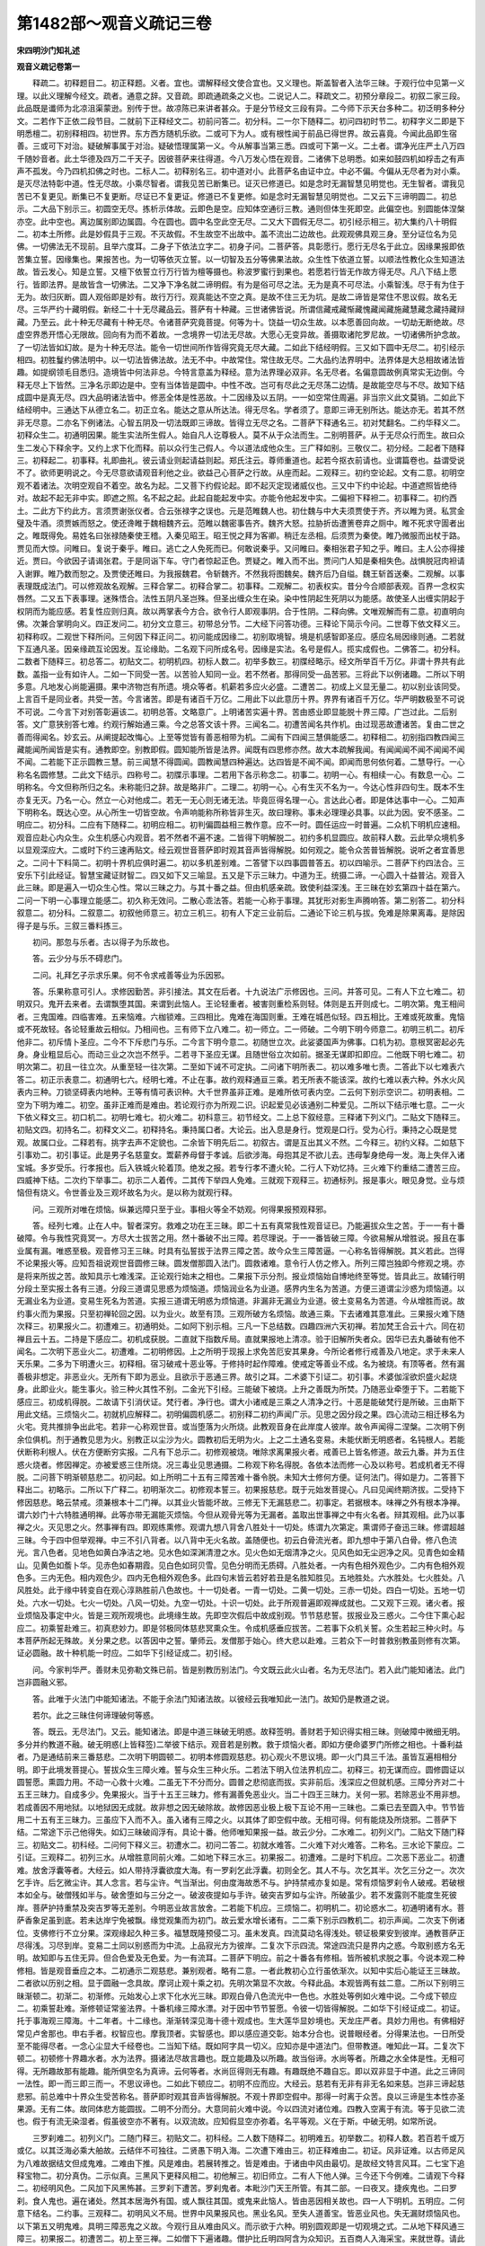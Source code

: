 第1482部～观音义疏记三卷
============================

**宋四明沙门知礼述**

**观音义疏记卷第一**


　　释疏二。初释题目二。初正释题。义者。宜也。谓解释经文使合宜也。又义理也。斯盖智者入法华三昧。于观行位中见第一义理。以此义理解今经文。疏者。通意之辞。又音疏。即疏通疏条之义也。二说记人二。释疏文二。初预分章段二。初叙二家三段。此品既是谶师为北凉沮渠蒙逊。别传于世。故凉陈已来讲者甚众。于是分节经文三段有异。二今师下示天台多种二。初泛明多种分文。二若作下正依二段节目。二就前下正释经文二。初前问答二。初分科。二一尔下随释二。初问四初时节二。初释字义二即是下明悉檀二。初别释相四。初世界。东方西方随机乐欲。二或可下为人。或有根性闻于前品已得世界。故云喜竟。今闻此品即生宿善。三或可下对治。疑破解事属于对治。疑破悟理属第一义。今从解事当第三悉。四或可下第一义。二土者。谓净光庄严土八万四千随妙音者。此土华德及四万二千天子。因彼菩萨来往得道。今八万发心悟在观音。二诸佛下总明悉。如来如鼓四机如桴击之有声声不孤发。今乃四机扣佛之时也。二标人二。初释别名三。初中道对小。此菩萨名由证中立。中必不偏。今偏从无尽者为对小乘。是灭尽法特彰中道。性无尽故。小乘尽智者。谓我见苦已断集已。证灭已修道已。如是念时无漏智慧见明觉也。无生智者。谓我见苦已不复更见。断集已不复更断。尽证已不复更证。修道已不复更修。如是念时无漏智慧见明觉也。二又云下三谛明圆二。初总示。二大品下别示三。初圆空无尽。拣析示体故。云即色是空。应知体空通衍三教。通则但体生死即空。此偏空也。别圆能体涅槃亦空。此中空也。离边属别即边属圆。今在圆也。圆中名空此空无尽。二又大下圆假无尽二。初引经示相三。初大集约八十明假二。初本土所修。此是妙假具于三观。不灭故假。不生故空不出故中。盖不流出二边故也。此观观佛具观三身。至分证位名为见佛。一切佛法无不现前。且举六度耳。二身子下依法立字二。初身子问。二菩萨答。具彰愿行。愿行无尽名于此立。因缘果报即依苦集立誓。因缘集也。果报苦也。为一切等依灭立誓。以一切智及五分等佛果法故。众生性下依道立誓。以顺法性教化众生知道法故。皆云发心。知是立誓。又檀下依誓立行万行皆为檀等摄也。称波罗蜜行到果也。若愿若行皆无作故方得无尽。凡八下结上愿行。皆即法界。是故皆含一切佛法。二又净下净名就二谛明假。有为是俗可尽之法。无为是真不可尽法。小乘智浅。尽于有为住于无为。故归灰断。圆人观俗即是妙有。故行万行。观真能达不空之真。是故不住三无为坑。是故二谛皆是常住不思议假。故名无尽。三华严约十藏明假。新经二十十无尽藏品云。菩萨有十种藏。三世诸佛皆说。所谓信藏戒藏惭藏愧藏闻藏施藏慧藏念藏持藏辩藏。乃至云。此十种无尽藏有十种无尽。令诸菩萨究竟菩提。何等为十。饶益一切众生故。以本愿善回向故。一切劫无断绝故。尽虚空界悉开悟心无限故。回向有为而不着故。一念境界一切法无尽故。大愿心无变异故。善摄取诸陀罗尼故。一切诸佛所护念故。了一切法皆如幻故。是为十种无尽法。能令一切世间所作皆得究竟无尽大藏。二如此下结经明假。三又如下圆中无尽二。初引经示相四。初胜鬘约佛法明中。以一切法皆佛法故。法无不中。中故常住。常住故无尽。二大品约法界明中。法界体是大总相故诸法皆趣。如提纲领毛目悉归。造境皆中何法非总。今特言意盖为释经。意为法界理必双非。名无尽者。名偏意圆故例真常实无边倒。今释无尽上下皆然。三净名示即边是中。空有当体皆是圆中。中性不改。岂可有尽此之无尽荡二边情。是故能空尽与不尽。故知下结成圆中是真无尽。四大品明诸法皆中。修恶全体是性恶故。十二因缘及以五阴。一一如空常住周遍。非当宗义此文莫销。二如此下结经明中。三通达下从德立名二。初正立名。能达之意从所达法。得无尽名。学者须了。意即三谛无别所达。能达亦无。若其不然非无尽意。二亦名下例诸法。心智五阴及一切法既即三谛故。皆得立无尽之名。二菩萨下释通名三。初对梵翻名。二约华释义二。初释众生二。初通明因果。能生实法所生假人。始自凡人讫尊极人。莫不从于众法而生。二别明菩萨。从于无尽众行而生。故曰众生二发心下释余字。又约上求下化而释。前以众行生己假人。今以道法成他众生。三广释如别。三敬仪二。初分经。二起者下随释三。初释起二。初事释。礼即曲礼。彼云请业则起请益则起。郑氏注云。尊师重道也。起若今抠衣前请也。业谓篇卷也。益谓受说不了。欲师更明说之。今无尽意欲请观音利他之业。欲益己心菩萨之行故。从座而起。二观释三。初约空论起。文有二意。初明空观不着诸法。次明空观自不着空。故名为起。二又菩下约假论起。即不起灭定现诸威仪也。三又中下约中论起。中道遮照皆绝待对。故起不起无非中实。即遮之照。名不起之起。此起自能起发中实。亦能令他起发中实。二偏袒下释袒二。初事释二。初约西土。二此方下约此方。言须贾谢张仪者。合云张禄字之误也。元是范睢魏人也。初仕魏与中大夫须贾使于齐。齐以睢为贤。私赏金璧及牛酒。须贾嫉而怒之。使还谗睢于魏相魏齐云。范睢以魏密事告齐。魏齐大怒。拉胁折齿遭箦卷弃之厕中。睢不死求守圊者出之。睢既得免。易姓名曰张禄随秦使王稽。入秦见昭王。昭王悦之拜为客卿。稍迁左丞相。后须贾为秦使。睢乃微服而出杖于路。贾见而大惊。问睢曰。复说于秦乎。睢曰。逃亡之人免死而已。何敢说秦乎。又问睢曰。秦相张君子知之乎。睢曰。主人公亦得接近。贾曰。今欲因子请谒张君。于是同诣下车。守门者惊起正色。贾疑之。睢入而不出。贾问门人知是秦相失色。战惧脱冠肉袒请入谢罪。睢乃数而恕之。及贾使还睢曰。为我报魏君。令斩魏齐。不然我将图魏矣。魏齐后乃自缢。魏王斩首送秦。二观解。以事表理既成法门。可以修观故名观解。三释合掌二。初释合掌二。初事释。二观解二。初表权实。昔分今合顺部表观。百界一念权实唇然。二又五下表事理。迷殊悟合。法性五阴凡圣岂殊。但圣出缠众生在染。染中性阴起生死阴以为能感。故使圣人出缠实阴起于权阴而为能应感。若复性应则归真。故以两掌表今方合。欲令行人即观事阴。合于性阴。二释向佛。文唯观解而有二意。初直明向佛。次兼合掌明向义。四正发问二。初分文立意三。初带总分节。二大经下问答功德。三释论下简示今问。二世尊下依文释义三。初释称叹。二观世下释所问。三何因下释正问二。初问能成因缘二。初别取境智。境是机感智即圣应。感应名局因缘则通。二若就下互通凡圣。因亲缘疏互论因发。互论缘助。二名观下问所成名号。因缘是实法。名号是假人。揽实成假也。二佛答二。初分科。二数者下随释三。初总答二。初贴文二。初明机四。初标人数二。初举多数三。初牒经略示。经文所举百千万亿。非谓十界共有此数。盖指一业有如许人。二如一下同受一苦。以苦验人知同一业。若不然者。那得同受一品苦邪。三将此下以例诸趣。二所以下明多意。凡地发心尚能遍摄。果中济物岂有所遗。境众等者。机薪若多应火必盛。二遭苦二。初成上义显无量二。初以别业该同受。上言百千是同业者。共受一苦。今言诸苦。即是有诸百千万亿。二用此下以此意历十界。界界有诸百千万亿。华严明数极至不可说不可说。二今言下对别答彰遍该二。初明总答。文略意广。上明诸苦实遍十界。苦由惑业即显能脱十界三障。广岂过此。二后别答。文广意狭别答七难。约观行解始通三乘。今之总答文该十界。三闻名二。初遭苦闻名共作机。由过现恶故遭诸苦。复由二世之善而得闻名。妙玄云。从阐提起改悔心。上至等觉皆有善恶相带为机。二闻有下四闻三慧俱能感二。初释相二。初别指四教四闻三藏能闻所闻皆是实有。通教即空。别教即假。圆知能所皆是法界。闻既有四思修亦然。故大本疏解我闻。有闻闻闻不闻不闻闻不闻不闻。二若能下正示圆教三慧。前三闻慧不得圆闻。圆教闻慧四种遍达。达四皆是不闻不闻。即闻而思何依何着。二慧导行。一心称名名圆修慧。二此文下结示。四称号二。初牒示事理。二若用下各示称念二。初事二。初明一心。有相续一心。有数息一心。二明称名。今文但称所归之名。未称能归之辞。故是略非广。二理二。初明一心。心有生灭不名为一。今达心性非四句生。既本不生亦复无灭。乃名一心。然立一心对他成二。若无一无心则无诸无法。毕竟叵得名理一心。言达此心者。即是体达事中一心。二知声下明称名。既达心空。从心所生一切皆空故。令声响能称所称皆非生灭。故曰理称。事未必理理必具事。以此为因。安不感圣。二明应二。初分科。二应有下随释二。初明应相二。初判偏圆益相三教作意。应不一时。圆任运应一时普遍。二众机下明机应速相。观音应赴心内众生。众生机感心内观音。若不然者不遍不速。二皆得下明解脱二。初约多机显圆应。故前释人数。云此举众境机多以显观深应大。二或时下约三速再贴文。经云观世音菩萨即时观其音声皆得解脱。如何观之。能令众苦普皆解脱。说听之者宜善思之。二问十下料简二。初明十界机应俱时遍二。初以多机差别难。二答譬下以四事圆普答五。初以四喻示。二菩萨下约四法合。三安乐下引此经证。智慧宝藏证财智二。四又如下又三喻显。五又是下示三昧力。中道为王。统摄二谛。一心圆入十益普沾。观音入此三昧。即是遍入一切众生心性。常以三昧之力。与其十番之益。但由机感亲疏。致使利益深浅。王三昧在妙玄第四十益在第六。二问一下明一心事理立能感二。初久称无效问。二散心乖法答。若能一心称于事理。其犹形对影生声腾响答。第二别答二。初分科叙意二。初分科。二叙意二。初叙他师意三。初立三机三。初有人下定三业前后。二通论下论三机与拔。免难是除果离毒。是除因得子是与乐。三叙三番料拣三。

　　初问。那忽与乐者。古以得子为乐故也。

　　答。云少分与乐不碍悲门。

　　二问。礼拜乞子示求乐果。何不令求戒善等业为乐因邪。

　　答。乐果称意可引人。求修因勤苦。非引接法。其文在后者。十九说法广示修因也。三问。并答可见。二有人下立七难二。初明双只。鬼开去来者。去谓飘堕其国。来谓到此恼人。王论轻重者。被害则重检系则轻。体则是五开则成七。二明次第。鬼王相间者。三鬼国难。四临害难。五来恼难。六枷锁难。三四相比。鬼难在海国则重。王难在城邑似轻。四五相比。王难或死故重。鬼恼或不死故轻。各论轻重故云相似。乃相间也。三有师下立八难二。初一师立。二一师破。二今明下明今师意二。初明三机二。初斥他非二。初斥情卜圣应。二今不下斥悲门与乐。二今言下明今意二。初随世立次。此娑婆国声为佛事。口机为初。意根冥密起必先身。身业粗显后心。而动三业之次岂不然乎。二若寻下圣应无谋。且随世俗立次如前。据圣无谋即扣即应。二他既下明七难二。初明次第二。初且一往立次。从重至轻一往次第。二至如下诫不可定执。二问诸下明所表二。初以难多唯七责。二答此下以七难表六答二。初正示表意二。初通明七六。经明七难。不止在事。故约观释通亘三乘。若无所表不能该深。故约七难以表六种。外水火风表内三种。刀锁坚碍表内地种。王等有情可表识种。大千世界虽非正难。是难所依可表内空。二云何下别示空识二。初明表相。二空为下明为难二。初空。虽非正难而是难由。若论观行亦为所观二识。识起爱见必该通别二种爱见。二所以下结示唯七意。二一火下依义释文三。初口机二。初明七难七。初火难二。初科意三。初节经文。二上总下叙经意。三释诸下列义门。二贴文下随释三。初贴文四。初持名二。初释文义二。初释持名。秉持属口者。大论云。出入息是身行。觉观是口行。受为心行。秉持之心既是觉观。故属口业。二释若有。挑字去声不定貌也。二余皆下明先后二。初叙古。谓是互出其义不然。二今释三。初约义释。二如慈下引事劝二。初引事证。此是男子名慈童女。鬻薪养母督于孝诚。后欲涉海。母抱其足不欲儿去。违母掣身绝母一发。海上失伴入诸宝城。多岁受乐。行孝报也。后入铁城火轮着顶。绝发之报。若专行孝不遭火轮。二行人下劝忆持。三火难下约重结二遭苦三应。四威神下结。二次约下举事二。初示二人着传。二其传下举四人免难。三就观下观释三。初通标列。报是事火。眼见身觉。业与烦恼但有烧义。令世善业及三观坏故名为火。是以称为就观行释。

　　问。三观所对唯在烦恼。纵兼远障只至于业。事相火等全不妨观。何得果报预观释邪。

　　答。经列七难。止在人中。智者深穷。救难之功在王三昧。即二十五有真常我性观音证已。乃能遍拔众生之苦。于一一有十番破障。令与我性究竟冥一。方尽大士拔苦之用。然十番破不出三障。若尽理说。于一一番皆破三障。今欲易解从增胜说。报且在事业属有漏。唯惑至极。观音修习王三昧。时具有弘誓拔于法界三障之苦。故今众生三障苦逼。一心称名皆得解脱。其义若此。岂得不论果报火等。应知吾祖说观世音圆修三昧。圆发僧那圆入法门。圆救诸难。意令行人仿之修入。所列三障岂独即今修观之境。亦是将来所拔之苦。故知具示七难浅深。正论观行始末之相也。二果报下示分剂。报业烦恼始自博地终至等觉。皆具此三。故辅行明分段土至实报土各有三道。分段三道谓见思惑为烦恼道。烦恼润业名为业道。感界内生名为苦道。方便三道谓尘沙惑为烦恼道。以无漏业名为业道。变易生死名为苦道。实报三道谓无明惑为烦恼道。非漏非无漏业为业道。彼土变易名为苦道。今从增胜而说。故约事火而为果报。只至初禅轮回之因。以为业火。故至有顶。三观所破方名烦恼。故通三乘。下去诸难其意准此。三果报火难下随次释三。初果报火二。初遭难三。初通明处。二如阿下别示相。三凡一下总结数。四趣四洲六天初禅。若加梵王合云十六。同在初禅且云十五。二持是下感应二。初机成获脱。二直就下指数斥局。直就果报地上清凉。验于旧解所失者众。因华已去丸番破有他不闻名。二次明下恶业火二。初遭难。二初明修因。上之所明于现报上求免苦厄安其果身。今所论者修行戒善及八地定。求于未来人天乐果。二多为下明遭火三。初释相。宿习破戒十恶业等。于修持时起作障难。使戒定等善业不成。名为被烧。有顶等者。然有漏善极非想定。非恶业火。无所有下即为恶业。且欲示于恶通三界。故引之耳。二术婆下引证二。初引事。术婆伽淫欲炽盛火起烧身。此即业火。能生事火。验三种火其性不别。二金光下引经。三能破下被烧。上升之善既为所焚。乃随恶业牵堕于下。二若能下感应三。初成机得脱。二故请下引消伏证。梵行者。净行也。谓大小诸戒是三乘之人清净之行。十恶是能破梵行是所破。三由斯下用此文结。三烦恼火二。初就机应解释二。初明偏圆机感二。初别释二初约声闻广示。见思之因分段之果。四心流动三相迁移名为火宅。竞共推排争出此宅。若非一心称观世音。或当堕落为火所烧。此教观音身在此岸度人彼岸。故令声闻得二涅槃。二次明下例余位俱机。剂于通教见思为火。别教正以尘沙为火。圆教初后无明为火。上之二土通名变易。未能伏断无明惑者。名钝根人。若能伏断称利根人。伏在方便断穷实报。二凡有下总示二。初修观被烧。唯除求离果报火者。戒善已上皆名修道。故云九番。并为五住惑火烧者。修因禅定。亦被爱惑三住所烧。况三毒业见思通摄。二称观下称名得脱。各依本法而修一心及以称号。若成机者无不得脱。二问菩下明渐顿慈悲二。初问起。如上所明二十五有三障苦难十番令脱。未知大士修何方便。证何法门。得如是力。二答菩下释出二。初略示。二所以下广释二。初明渐次二。初修观本誓三。初果报慈悲。既于元始发菩提心。凡曰见闻终期济拔。二受持下修因慈悲。略云禁戒。须兼根本十二门禅。以其业火皆能坏故。三修无下无漏慈悲二。初事定。若据根本。味禅之外有根本净禅。谓六妙门十六特胜通明禅。此等亦带无漏能灭烦恼。今但从观骨光等为无漏者。盖取出世事禅之中有火名者。辩其观相。此乃以事禅之火。灭见思之火。然事禅有四。即观练熏修。观谓九想八背舍八胜处十一切处。练谓九次第定。熏谓师子奋迅三昧。修谓超越三昧。今于四中但举观禅。中三不引八背者。以八背中无火名故。盖随便也。初云白骨流光者。即九想中于第八白骨。修八色流光。言八色者。见地色如黄白净洁之地。见水色如深渊清澄之水。见火色如无烟清净之火。见风色如无尘迥净之风。见青色如金精山。见黄色如薝卜华。见赤色如春期霞。见白色如珂贝雪。见色分明而无质碍。八胜处者。一内有色相外观色少。二内有色相外观色多。三内无色。相内观色少。四内无色相外观色多。此四句末皆云若好若丑是名胜知胜见。五地胜处。六水胜处。七火胜处。八风胜处。此于缘中转变自在观心淳熟胜前八色故也。十一切处者。一青一切处。二黄一切处。三赤一切处。四白一切处。五地一切处。六水一切处。七火一切处。八风一切处。九空一切处。十识一切处。此于所观普遍即观禅成就也。二又观下三观。诸火者。报业烦恼及事定中火。皆是三观所观境也。此境缘生故。先即空次假后中故成别观。节节慈悲誓。拔报业及三惑火。二今住下熏心起应二。初乘誓赴难三。初真悲妙力。即是邻极同体慈悲冥熏众生。令成机感垂应拔苦。二若事下众机关誓。众生若起三种火时。与本菩萨所起无殊故。关分果之悲。以答因中之誓。肇师云。发僧那于始心。终大悲以赴难。三若众下一时普救别教虽则修有次第。证必圆融。故十种机能一时应。二如华下引经证成二。初引经。

　　问。今家判华严。善财未见弥勒文殊已前。皆是别教历别法门。今文既云此火山者。名为无尽法门。若入此门能知诸法。此门岂非圆融义邪。

　　答。此唯于火法门中能知诸法。不能于余法门知诸法故。以彼经云我唯知此一法门。故知仍是教道之说。

　　若尔。此之三昧住何谛理破何等惑。

　　答。既云。无尽法门。又云。能知诸法。即是中道三昧破无明惑。故释签明。善财若于知识得实相三昧。则破障中微细无明。多分并约教道不融。破无明惑(上皆释签)二举彼下结示。观音若是别教。救于烦恼火者。即如方便命婆罗门所修之相也。十番利益者。乃是通结前来三番慈悲。二次明下明圆顿二。初明本修圆观慈悲。初心观火不思议境。即一火门具三千法。虽皆互遍相相分明。即于此境发菩提心。誓拔众生三障火难。誓与众生三种火乐。二若法下明入位法界机应二。初释三。初无谋而应。圆修圆证以圆誓愿。熏圆力用。不动一心救十火难。二虽无下不分而分。圆普之悲彻底而拔。实非前后。浅深应之但就机感。三障分齐对二十五王三昧力。自成多少。免果报火。当于十五王三昧力。修有漏善免恶业火。当二十四王三昧力。关何一邪。若除恶业不用非想。若成善因不用地狱。以地狱因无成就。故非想之因无破除故。故修因恶业极上极下互论不用一三昧也。二乘已去至圆入中。节节皆用二十五有王三昧力。三虽应下入而不入。虽入诸有三障之火。以其体了即空假中故。无相可得。何有能烧及所烧邪。二菩萨下结。二常途下示己他得失。如幻三昧破阎浮有。具论十番。他师唯知果报一益。故云少分。二水难二。初列义门。二贴文下随门释三。初贴文二。初科经。二问何下释义三。初遭水二。初问二答二。初就水难答。二火难下对火难答。二称名。三水论下蒙应。二引证。三观释二。初列三水。从增胜意同前火难。二如地下释三水三。初果报二。初遭难。二是时下机应。二次恶下恶业二。初遭难。放舍浮囊等者。大经云。如人带持浮囊欲度大海。有一罗刹乞此浮囊。初则全乞。其人不与。次乞其半。次乞三分之一。次次乞手许。后乞微尘许。其人念言。若与尘许。气当渐出。何由度海故悉不与。护持禁戒亦复如是。常有烦恼罗刹令人破戒。若破根本如全与。破僧残如半与。破舍堕如与三分之一。破波夜提如与手许。破突吉罗如与尘许。所破虽少。若不发露则不能度生死彼岸。菩萨护持重禁及突吉罗等无差别。今明恶业故言放舍。二若能下机应。三烦恼二。初明机二。初论惑水二。初通明诸有水。菩萨香象足虽到底。若未达岸宁免被飘。缘觉观集而为初门。故云爱水增长诸有。二二乘下别示四教机二。初示声闻。二次支下例诸位。支佛修行不立分果。深观缘起久种三多。福慧既隆预侵二习。虽未发真。四流莫动名得浅处。顿证极果安到彼岸。通教菩萨正尽得浅。习尽到岸。变易二土同以别惑而为中流。上品寂光方为彼岸。二复次下示四流。常途四流只是界内之惑。今取别惑方名无明。故知即与五住无异。但合色爱及无色爱。为一有流耳。二菩萨下明应。前之十番各有修相。皆所被机求脱之事。今说本观二种修相。皆是观音垂应之本。二初通示二观慈悲。兼别观者。略有二意。一者此教初心立行虽依渐次。以知中实后心能证王三昧故。二者欲以历别之相。显于圆融一念具故。摩诃止观十乘之初。先明次第显不次故。今释此品。本观皆两有兹二意。二所以下别明三昧渐顿二。初渐二。初渐修。元始发心上求下化水光三昧。即观白骨八色流光中一色也。水胜处等例如火难中说。二今成下顿应二。初乘誓赴难。渐修顿证常鉴法界。十番机缘三障水漂。对于因中节节誓愿。令彼一切皆得解脱。二如华下引经证成二。初证。托于事海观三障海。十二年者。十二缘也。渐渐转深见海十德十观成也。生大莲华显妙境也。天龙庄严者。具妙力用也。有佛相好常见卢舍那也。申右手者。权智应也。摩我顶者。实智感也。即以感应道交彰。始本分合也。说普眼经者。分得果法也。一日所受至不能得尽者。一念心尘显大千经卷也。二当知下结。既如阿字具一切义。应知亦是中道法门。但带教道。唯知此一耳。二复次下顿二。初顿修十界趣水者。水为法界。摄诸法尽故言趣也。既立能趣及以所趣。故当俗谛。水尚等者。所趣之水全体是性。无相可得。无所趣故那有能趣。能所俱空名为真谛。云何等者。水尚叵得则无有趣。有趣既绝不趣自忘。即以双非显于中道。此之三谛同一法性。即一而三即三而一。不思议谛也。二如此下顿应二。初明不应而应。大经云。慈若有无非有非无名如来慈。岂非三谛起慈悲邪。前总难中十界众生受苦称名。菩萨即时观其音声皆得解脱。不观十界即空假中。那得一时离于众苦。良以三谛是生本性亦圣果源。无有二体。故同体悲方能圆拔。二明不分而分。大意同前火难中说。今以四流对诸位难。四教入空离于有流。等于见欲二流也。假于有流无染湿者。假虽彼空亦不著有。以双流故。应知假显空亦弥着。名平等观。义在于斯。中破无明。如常所说。

　　三罗刹难二。初列义门。二随门释三。初贴文二。初科经。二人数下随释二。初明难五。初举数二。初释人数。若百若千或万或亿。以其泛海必乘大舶故。云结伴不可独往。二贤愚下明入海。二次遭下难由三。初正释难由二。初证。风非证难。以古师足风为八难故据结文但成鬼难。二难由下推。风是难由。若展转推之。皆是难由。于诸由中风由最切。是故经文特言风耳。二七宝下追释宝物二。初分真伪。二示似真。三黑风下更释风相二。初他解三。初旧师立。二有人下他人弹。三今还下今例难。二请观下今释二。初经明风色。二风加下风黑怖甚。三罗刹下遭苦。罗刹鬼者。本毗沙门天王所管。有其二部。一曰夜叉。捷疾鬼也。二曰罗刹。食人鬼也。遍在诸处。然其本居海外有国。或人飘往其国。或鬼来此恼人。皆由恶因相关故也。四一人下明机。五明应。二何意下结名。二约事。三观释二。初明风义不局。世界中风果报风也。黑业名风。至失人道善宝。皆恶业风也。失无漏财烦恼风也。以下第五又明鬼难。具明三障恶鬼之义故。今观行且从难由风义。而示欲于六种。明别圆观即是一切观境之式。二从地下释风通三障三。初果报二。初遭苦二。初上至三禅。二如僧下下遍诸趣。僧护比丘明四阿含为众知识。五百商人入海采宝。来就世尊。请此比丘船中说法。佛知有益许之。令去船还海岸登陆而行。夜宿树下。商人早发忘唤比丘。因兹失伴。独行山林。见僧伽蓝比丘住处。若饮食若房舍若温室。若园林若田地若受用。皆是苦具日夜之间。受种种苦。有百余条。僧护问故。皆答云。当还问佛。自当知之。既至佛所。具陈所见。佛皆答之。悉是比丘破诸禁戒。毁坏常住侵用众物。于彼海山受地狱苦。学者览之足以自诫。二当此下明机应。二次明下恶业二。初遭难三涂约果爱见约因。皆由宿业。令起爱见堕于三涂。贪欲之心如罗刹妇。破戒定善如随食子。失人天报如食其夫。二急须下机应。三次明下烦恼二。初明机二。初声闻。圣财不出七种。一闻。二信。三戒。四定。五进。六舍。七惭愧。慧行即无常析观。行行即不净慈心等。二行约凡位所修。七财约圣位所得。二次明下诸位。八倒风者。支佛六度通别圆入空之观。以常等为倒。假中变易以无常等为倒。用正观一心称观世音。即出二边恶鬼境界。即能达到中道宝渚。鬼义合前后章前即此章贴文约事。后即第五鬼难章也。二法界下明应二。初通示二观慈悲。别虽渐修果能圆应。二菩萨下别明三昧渐顿二。初渐二。初修时逐行起誓。二今入下明证时随难相关。二若作下顿二。初修持三谛圆融。风字门者。如请观音疏释六字章句。以六道等为六字门。良由六道。体是法界能通实相。故名为门今以风字为门。其义亦尔。字者。召法之辞。二若分下用时一念差别。四刀杖难二。初列门。二解释三。初贴文二。初科经。二释义三。初遭难。二称名。三今言下蒙应二。初据文消释。二问下对前料简二。初问。二答。二约证。三观行二。初通示三障。二从地下别释三相三。初果报二。初明遭难。娑伽龙王本宫安住兴云降雨。六天四域修罗龙鬼感见不同。天见华宝。人得清水。修见刀剑。二若能下明机应二。次明下恶业二。初遭难。恶业所感三毒炽然。近障戒定远妨三观。言思绝处即微妙心。二起怖下机应。三次明下烦恼二。初机二。初声闻二。初遭苦二。初释相。二故大下引证。彼经云。譬如有王以四毒蛇盛之一箧。令人养饴瞻视卧起。若令一蛇生嗔恚者。我当准法戮之都市。其人闻已舍箧逃走。王时复遣五旃陀罗拔刀随之。密遣一人诈为亲友。而语之言汝可来还。其人不信投一聚落。都不见人求物不得。即便坐地闻空中声。今夜当有六大贼来。其人惶怖复舍之去。乃至路值一河截流而去云云。合云蛇若害人不堕恶道。无三学力。必为五阴旃陀罗害。若不识爱。为诈亲诳。观于六入犹如空聚。群贼住于六尘六入。欲舍复值。烦恼驶流应以道品船筏。运手动足过分段河。十住未免唯佛究竟。经文本喻三乘始终。今喻声闻观法。十二因缘关禁如城。黑白不动三种之业。系属如馆。五欲为害如拔刀人。魔境难出如门被守。二尔时下得脱。二次明下诸位。各以本观一心称名即时解脱。二复次下应二。初渐二。初明本誓。随见随修皆起誓愿。拔于众生三障刀杖。二今住下明赴机三。初赴机相。三昧神力称本诸誓一一能拔二刀杖下所住法。以七种难。表内六种对于观门。此地种门今修成也。三如华下引经证。六种遍收一切观境。刀杖坚碍属地字门。故引屋壁地种能现诸佛。及能发明善财定慧一切功德。当知地门能成普应。二复次下顿二。初圆修。地为法界。生佛依正无不趣入地字法门。当知一尘无不具足三谛等者。一尘即空一切皆空。假中亦尔。二圆起下顿应二。初总示。三谛慈悲无不遍摄。故能一时遍拔众苦。二若欲下分别。圆悲该亘不可别论。若欲易知对机分别。四洲四趣四王忉利。此之十有有事刀杖。能感一十王三昧力。修有漏善遮恶。刀杖感二十四王三昧力。四教三观一心称名。感二十五三昧之力。第五鬼难二。初列门。二贴文下随释三。初贴文二。初科经。二三千下释义四。初标处二。初大千假设。二对上料拣。二遭难。三称名。四鬼所下蒙应。恩威即是折摄二门。以恩摄故害心恶眼二俱休歇。以威折故恶害亦然。二约事标而不释合注云云。上罗刹难已彰其事。故不重说。三观解三。初果报二。初明难诸天等者。嗔增诸恶助鬼之威。慈为善本消鬼之势。行者当知。若多嗔恚。常与恶鬼同其事业。若常慈悲。与佛菩萨。同其出处。二如是下明感。二次明下明恶业二。初明难二。初鬼动三毒。虽是恶鬼使人淫佚。亦是淫业所召。以其多起淫思。致令淫鬼得便。嗔恚邪见亦复如是。又是宿业互相招集。故于今日同造恶因破于善业。二三毒下诸恶名鬼。如前业火业水业风。故今诸恶得名为鬼。皆以三毒而名恶业。与烦恼何异。任运起者名为烦恼。卒起决定能动身口名三毒业。今既能破五戒十善。必非任运贪嗔痴也。人天散善名为动业。四禅四定名不动业。二若能下明感。三次明下烦恼二初机二。初明难二。初所遭难二。初明满大千。男性刚利如见推划。女性柔染如爱缠绵。二何以下遍三界。二此鬼下遭难人。小草已上八番行人。俱为烦恼鬼之所害。二若称下明感。见爱尘劳即染而净。是故净名取譬。侍者随意所转。二次明下明应二。初渐二。初随修立愿。如讫拏迦等。即请观音经缘起也。毗舍离此翻广严。彼国人民遇大恶病。眼赤如血两耳出脓。乃至六识闭塞犹如醉人。有五夜叉名讫拏迦罗。吸人精气。二于诸下乘誓普救三。初示相。渐修顿证法身自在。法界众生三障鬼难关于本誓。一一救之。能令诸鬼皆为佛乘。二如华下引经。斯是菩萨住鬼法门。能以鬼身广作佛事。三障之鬼或破。或用得自在故。一切鬼难一时普救。三故知下结益。二若圆下顿二。初明圆观慈悲。识种乃通今约鬼修。别从爱见识种为境。一识一切识一切识一识。非一非一切而一而一切。此是鬼门十界。三谛依此妙境。真正发心乃能遍应。二若分下明随机分别。事鬼既能恼于帝释。故地居天四洲四趣。感于十种王三昧力。余义同前。六枷锁难二。初列门。二随释三。初贴文二。初节经。二上临下释义四。初标罪。二在手下遭难。三鸟死下称名。曾子云。鸟之将死其鸣也哀。人之将死其言也善。四蒙应。二约事。三观释二。初正明枷锁三。初果报二。初明难。事系唯在四趣三洲。二若能下明感。二次明下恶业三。初明难。二若欲下明感。三故经下引经。廷尉检系可有散时。妻子钱财系无脱日。望现在等者。只今妻子及钱财等亦业亦报。何者。若从现说名之为报。从过去说名之为业。应知障善皆是宿恶。此之宿恶或已成报。乃附报为障。即今妻子及自身依报等也。若未成报今在业道。亦自有力令善不成。又今妻等不定为障。若于往世同营善因。今则能为修道助缘。如妙庄严王因妻子故。见佛悟道。现见有人妻子劝善畜财能施。今从恶因所感。妻等名锁名狱。若归观音则成报之业。及未成者是恶皆息。三次明下烦恼二。初明机二。初约声闻二。初约小释二。初明难。凡夫见思全在。初二三果思惑未尽。皆名有罪。罗汉思尽名为无罪。大品经指学无学。名为大龙。故云摩诃那伽。学人残思名为有罪。无学断尽名无罪俱未无余。名同在狱。既有果身宁逃五阴及以三相。乃名检系。权实等者。此约有罪示也。碍于二智提拔名杻。妨于二行进趣名械。小以断常为中道枷。能障五分为法身锁。只是见思对于所障。得杻等名。二称名下明感。二此复下明通大。若就通惑论杻械等。即藏通人。若就别惑明杻械等。即别圆人。二次明下例诸位。二若论下明应。因中渐顿慈悲。果上圆普与拔。皆如上说。二若三下兼明空识二。初普应指前。二论其下本观。今说二。初渐二。初本观慈悲二。初随观示。一切烦恼是识所为。识最是难。空虽非难能来难。故空亦名难。空为业者。亦是业由身内有空故。能动作造于业因。外空亦然。空为惑者。于境迷悟成障成理。一切法邪一切法正。而于节节起誓与拔。二故净下引经证。入不二法门品。明相菩萨曰。四种异空种异为二。四种性即是空种性。如前际后际空故。中际亦空。若能如是知诸种性者。是为入不二法门。既云四种性。即是空种性。就性明空空是中理。此以中理不于事二。彼约五种即性故不二。今明六种岂不即性得经意故加于识种。弥显不二。若其空识不即中道。将何以为王三昧体。二成王下乘誓应赴二。初示相。二华严下引证。见空实相。能于虚空立种种事。利诸众生。二若作下顿二。初空识圆修。诸门观法多推心识。从近从要初心易故。人根不等。有宜观外而得益者。四念处中。下界众生多着于外。故令摄境观于内心。上界众生多着内心。故令观色夺于内着。今观空种。亦是色类。唯是一色空外无法故。一切十界悉趣空门。空即三谛故。一切法皆即三谛。三谛慈悲无生不摄。二起无下慈悲普应。第七怨贼难二。初列门。二贴文下随释三。初贴文二。初正释怨贼二。初科经。二难处下释义四。初标难处二。初明处。二次明下明难二。初释满中。二怨者下释怨贼。二二标下遭难人二。初示四义。二商者下释四义四。初释商主。二既有下释商人。三既涉远下释重宝。以人众路远显所赍宝贵。四险路下释险路。以处以人二事释险。三机者下明有机二。初示经四义。二所以下通释四义二。初明前三助进二。初释二。初明设三所以。一心称名为计策者。更无过此知德可凭其胆则定。二若不下明无三不进。二故知下结。二三义下明后一能感二。初明因三故唱。二南无下翻梵就华。四明蒙应。二次结下寄结口机二。初举经。二今言下释意二。初约威力明。二巍巍下约字义显。二约事证。三观释三。初果报。二修善下恶业。修善治恶。若恶多善少恶即怨贼。若善多恶少恶为仆从。冰炭之势多能灭少。系念成机恶销善立。三次明下烦恼二。初略明机二。初通明四行遭贼。以前六遍。备明八番破惑感应。故今怨贼但明四行。遭烦恼贼将历四教。自摄八番。言四行者。一戒法受持。二听习教理。三研修正观。四正助合行。出世行人要先禀戒。随境护持持心习教。凭教显理称理修观。以正导助。若非此四入圣何期。初商主下戒中三句明受一句明持。五尘能杀持护之心。名戒怨贼。次或法下听法中。师徒说听皆欲依教而显至理。此二俱得名重宝者。以其诠旨得则俱得失则俱失。其犹识指方乃见月。故知解教诚为不易。何况理乎。而其徒主两喜杂魔。二宝俱失。师为利故说。徒为名故学。斯之两人皆成魔业。或师嗔弟子。或弟子恨师。亦是二人值于魔事。或心下修观中。心王若正心数亦正。王数同求正智之宝。三毒觉观能劫此宝。最为怨贼。或般下正助中。正观般若导五助行。共显理宝。般若如知金藏。五度如用功掘出。六蔽之贼害此二因。还今藏隐。是名怨贼。二将此下历诸教明感。四教行人一一须四。若遇怨贼。一心称名四行皆就。二例明应。例前六种故略不说。第二意业机二。初列门。二贴文下随释二。初贴文二。初科经。二释义二。初正明意机二。初总示经文。二通称下通释经义三。初依经论释三毒二。初通释二。初明单复。云贪嗔痴。此三单也。今从复列。故云淫欲嗔恚愚痴。大本疏云。自爱为欲爱他为淫。自忿为恚忿他为嗔。自惑为愚惑他为痴。二有人下明多少二。初他明少。二意谓下今明多二。初立少乖经。二今明下明多能感。毒之多少由习重轻。求之进不由机有无。无机者毒多毒少俱不求离。若其有机毒之多少俱能求离。古人不解执多不求。今明能念任多亦离。二大论下别释二。初正别释三。初贪欲四。初大论明宿因。意同此经。谤经之罪历诸恶道。纵得人身。淫欲炽盛不择禽兽。若不求离。复沦苦趣无解脱期。二不择下现事明过患。术婆伽缘略如玄记。褒姒者。褒国之女也。周幽王伐褒。褒人以姒献之。王甚惑之。初幽王与诸侯约。有寇即击鼓举烽。诸侯来赴。及惑褒姒褒姒无笑。王欲其笑。乃击鼓举烽。诸侯皆至而无寇。姒乃笑。又好闻裂缯之声。发缯裂之以适其意。及申侯与犬戎兵至。击鼓举烽。诸侯以为如前见欺。无复至者遂败。三净住下二经明虫鬼。各是有情。以共业故资人倒惑。又阿含云。淫亦有鬼。鬼入心则使淫佚无度。四如大下大经明多少。习果若成报果在即。故云熟也。如人灾至合当王宪。即有恶人奖助为恶虫鬼如助者。地狱如王宪。此多欲相也。若反此者名为少相。二嗔恚四。初约喻明嗔相。二故遗下二经明障道。慈是一切善法根本。嗔既乖慈名劫名障。百法明门者。即障别圆地住所证之法也。仁王云。初地得百法明门。二地得千法等。地论云。入百法明门增长智慧。思惟种种法门义。故百法者。应如百法论所明。三大集下二经明魔业。佛以慈定能伏天魔。是知嗔心为魔所降。习近嗔恚是报熟时。四若例下例上有虫鬼。若虫鬼潜伏是嗔少相。三愚痴二。初明过患。三句明于邪痴之相。如大经者。合云习近愚痴是报熟时。此乃邪痴习报二果。痴心习成。地狱报熟也。二例前下例虫鬼。多少随人。二三毒下总结过。二欲离下约伏断明得离三。初示念得离。二有人下斥非显正二。初他解非灭离。以由他师不解常念。致令三毒不得灭离。二今谓下二经明尽净。经直言离。那专伏释。若以念故唯能伏者系念六字能净毒根。至成佛道亦只伏邪。三今作下正明伏断果报修因。三藏菩萨。此三伏惑。声闻缘觉通别圆菩萨方便土人实报土人。此七断惑。三问离下约问答明常念二。初约念非离惑难。二答经下约念即智慧释二。初略明正念之德二。初即念明慧之功。念想观智等诸名字。有过有德有偏有圆须约六句定其法体。故圆中念破偏小智。圆中之智破偏小念。偏小之念修圆中智。偏小之智修圆中念。圆中之念即圆中智。圆中之智即圆中念。以此六句评法是非。方解一切经论名相。问家昧此。故使非念而是于智。今此圆文既云常念。显非二边有生灭念。双遮双照中正之念也。体烦恼性是观音身。不破烦恼不立观音。破立既忘能所斯绝是为常念。恭敬观音。不离三毒而离三毒。若有观音可生缘念。若见三毒须灭离者。此乃增毒非离毒也。二若如下离念说慧之过。二今此下委明修观之相二。初忘照各论四句。此之正念染体既绝忘照不妨。即照三谛即忘三观。虽约四句唯忘三观。以双非双。亦只是中故不以色念忘俗也。以色例于一切诸法。不以非色念忘真也。合云。不以非色非非色念。忘双遮中也。不以亦色亦非色念。忘双照中也。约照三谛复成四句。亦以色念照俗也。亦以非色念照真也。亦以非色非非色念。照双遮中也。亦以亦色亦非色念。照双照中也。应知善忘假者方善照假。善忘空者方善照空。善忘双非方照双非。善忘双亦方照双亦。不须以空忘假以假忘空。双非双亦皆悉尔也。此就圆论念。即法界无德不备。故作四句说之自在。终日忘四终日照四。如此方是常念观音。二或次下渐顿有诸四句。次第非念忘四句也。次第论念照四句也。忘照本求离于三毒。故次第离亦有四句。若得别教三观之意诸句可见。何者。如照空时。必须忘空以遣着。故忘照成者必离见思。故此空观有忘有照有离。次观假后观中。皆须论于忘照离三若不次第忘照及离。斯是圆观如向四句。二次就下观释二。初前七番指上。果报已上至通菩萨。皆不能破无作之集。别人虽破而在后心。今从初心故同前指。二今但下后三番当说二。初三毒逆顺委示二。初约界外双标。二今取下依法相广释二。初逆顺各示二。初顺约烦恼释。初明毒害二。初二乘三毒二。初明毒相二。初合明三毒。二开三下开成八万。既有三毒须论等分。四分各具二万一千。是故成于八万四千。界内既尔界外亦然。何者。以大乘说诸法不灭。云断惑者。但转有漏而成无漏。入假入中。八万四千随观而转。至果乃名八万四千波罗蜜也。二净名下引经证。观众生品。天女以天华散诸菩萨大弟子上。华至诸菩萨即皆堕落。至大弟子便着不堕。一切弟子神力去华不能令去。尔时天女问舍利弗。何故去华。答曰。此华不如法是以去之。天曰。勿谓此华为不如法。所以者何。是华无所分别。仁者自生分别想耳。乃至云。结习未尽华着身耳。结习尽者华不着也。彼疏解云。华至菩萨皆堕落。者表菩萨住不思议解脱。生实报土已离别惑。彼妙五欲所不能动。故华不着身皆自堕落。至大弟子便着不堕者。二乘但断界内五欲故。世间五欲所不能动。别惑未除故。为界外上妙色声之所染污。故诃言。结习未尽华则着身。

　　下文料简云。结习未尽华则着身。何关别惑。

　　答。大论云。于声闻经说为习气。于摩诃衍说为正使。即是别惑二未断下菩萨三毒。同有此三毒者。望前二乘名同义异。前但贪空。今贪俗中前嗔生死。今嗔涅槃。前不达真。即是中道为痴。今见中道未得了了为痴。如大树折枝之譬者。大论三十云。譬如泽有树。名奢摩黎。枝觚广。大众鸟集宿。一鸽后至住一枝上。枝觚即时为之而折。泽神问其故。树神答云。此鸟从我怨家树来。食彼尼俱类树子来栖我上。或当放粪。子堕地者恶树复生。为害必大。是故怀忧。宁折一枝所全者大。彼喻菩萨畏于二乘坏灭佛乘心也。二欲除下明机应二。初明正念机应。二永离下明上土全分。生身菩萨若未得入别圆地住。生方便土。故于变易论全未离无明之惑。若在生身入地住者。即生实报。故于变易除残别惑。一变易土分于方便实报。异者只由生身于无明惑。有侵未侵不同故也。二次明下逆约法门释。以烦恼名立观法称。不顺常涂故云逆说。然若不知性恶之义。云何三毒而为三观。于中二。初明毒观欲成二。初明凡小毒少。法略于痴人略菩萨。痴随贪恚亦名为少。菩萨偏假三毒非多。二菩萨下示圆人毒多二。初就毒名论大。语稍同前意则永异。前在二谛偏论取舍。是可离法。今就三谛说贪嗔痴。是究竟道。理性之毒莫不遍周。故皆名大。五不受者。谓受亦不受。不受亦不受。亦受亦不受亦不受。非受非不受亦不受。不受亦不受。皆言不受者。即无生观荡于取着也。前四即离四句也。后一谓观亦自亡也故大品第三。身子问须菩提何故不受。答云。般若波罗蜜空故自性不受。无明下明痴毒须论即性异前唯修。又痴下明痴等。若非即性。岂皆如空不可尽邪。二如此下约法门明妙三。初标列三门。理性之法德过一际。或称毒害。或称功用。今明三毒是三法门。则佛菩萨无不修证。二大慈下解释三相圆观见思三毒之境即三法门摄一切德三。初大贪法门。大慈大悲者。诸佛以无缘慈悲普熏三业。于十方世界普现色身。而作佛事。慈悲之名虽同四无量中而体永异。四摄。一布施摄。二爱语摄。三利行摄。四同事摄。众生情所爱者即是此之四法以四接引导以正道。而度脱之。十力者。一是处非处力。二业力。三定力。四根力。五欲力。六性力。七至处道力。八宿命力。九天眼力。十漏尽力。无畏者。即四无所畏。一一切智无所畏。二漏尽无所畏。三说障道无所畏。四说尽苦道无所畏。于八众中广说自他智断既决定无失。则无微致恐惧之相。故称无所畏。三昧即百八三昧解释并如法界次第也。二大嗔门。般若即三般若。四边不可取者。观照般若即寂而照。不可以有取也。方便般若即照而寂。不可以空取也实相般若非寂非照。不可以双亦取也。而寂而照不可以双非取也。迦毗罗城如玄记。三大痴法门。前取舍二门虽具中道。而取门终以立法为宗。舍门终以荡相为主。今两舍门岂不具于二边。而终以双非为体。不三而三三门宛然。三而不三门门绝妙。初约无缘直示。二举鉴像难思。三引净名杜口。三引人证结。诸法无行经云。诸天子白佛言。世尊。文殊师利名为无碍尸利。上尸利无上尸利。文殊语诸天子言。止止诸天子。汝等勿取相分别我不见诸法是上中下。如汝所说文殊义者。我是贪欲尸利。嗔恚尸利。愚痴尸利。是故我名文殊师利。乃至云。我是凡夫从贪欲起。从嗔恚起。从愚痴起。我是外道是邪行人。诸天子言。以何事故自言我是凡夫等。文殊言。是贪欲嗔恚愚痴性。十方求不可得。我以不住是性中故。说我是凡夫。文殊。汝云何名外道。文殊言。我终不到外道。诸道性不可得故。我于一切道为外。诸天子言。汝云何是邪见行人。文殊言。我已知一切法皆是邪虚妄不实。是故我是邪行人。说是法时万天子得无生法忍。二欲满下常念感应四。初明机成德满。二一切下明诸圣所依。三故无下引无行经证。四一切下结成佛法。二此三下逆顺合谈二。初被物双示。就三烦恼常念求离。名为顺说。约三法门常念求满。名为逆说。满离俱时。但约悉檀去取说耳。二如华严下引经委证三。初证贪欲逆顺。说离欲际顺也。随类见女逆也。欲是烦恼是故说离。欲是法门是故说住。即离即住唯离唯住。离深住深。离极住极。今观世音乃是际极住离贪欲故。一切机求离求住。皆须常念。二又四下证嗔恚逆顺。以调一切顺也。苦楚治罪逆也。恚害烦恼是故须调。嗔恚法门是故须行。逆顺无二调行不偏例前贪欲其义是同。但欲是乐法故作实事接物令离。恚害是苦。故以幻事调他令离。若其机缘宜以实杀。而得益者。即如仙豫杀婆罗门为嗔法门。此乃假实互现例于贪痴。亦可幻设。但得逆顺相即之意。不拘假实也。三方便下证愚痴假实。如前火难。具引经文逆顺满离。例前二毒其义不殊。二次此下明二观慈悲。例前大士。本修三毒满离之观。复见众生为三毒过之所恼害。亦见欲满三毒法门。故起慈悲。誓令众生离三毒过满三毒德。今成补处邻极三毒。故能任运遍法界应。普令众生满离成就。然渐顿观皆观三毒。顿则满离不二而观。渐则初心但观于离。后乃满离相即而照。二结意机。经文可见。

**观音义疏记卷第二**


　　第三身业机应二。初列门。二贴文下随释三。初贴文二。初分经料简二。初分经。二文云下料简二。初独女求男问。二解者下女无子苦答二。初他谬解。二今解下今正释。二求男下依经解释二。初求愿二。初大师销文二。初释求男二。初唱经。二释义二。初分经三义。二愿与下略二解一二。初略愿行。二德业下释德业。二释求女二。初唱经。二求女下解释二。初明存略意。二女人下明相貌意。二有人下章安斥谬二。初斥非显是二。初叙他谬立。宿植德本众人爱敬。此之二句据义犹是女之德业。他师谬谓双释男女伏疑之文。意恐人疑。男之智慧女之端正。皆由修种忍智之因。非圣能与。不修而得堕无因过。故出彼意云。众人咸谓。观音但能交会父母等也。二私难下明今正义二。初难破二。初立义难。福慧受生皆由缘办。观音既能与其生缘。何不能与福慧缘邪。二难观下引文难。儿不修因。圣不能令有福慧者众不称名。何故得脱。此以现文破无因执。不用义解同心乞福也。二今明下正立二。初释。观音用遍三千法界。于诸众生得大自在。无生缘者令植生缘。无福慧者亦能令种。此等皆于中阴中作。故中阴经云。妙觉如来以神足力。将于无量四众八部。入中阴中。化作七宝讲堂七宝座等。彼中阴众生七日至一日。终者尽令住寿。如来与化佛说法教化。令七十八亿百千那由他中阴众生。起无上正真道意。经说甚广。尚能令彼中阴众生发菩提心。岂不能令植福慧邪。二今不下结。二结叹二。初两句解释。四句经文虽是结句。亦是释疑则可两向。若宿植德本众人爱敬两句经文。定属生女德业句也。二问礼下对前料简二。初问。二答。二引事。三观解二。初明果报二。初无子苦。阿鼻地狱无求子念。诸余轻系苦乐相间。六欲诸天皆有亲爱。故无子者而生苦恼。二礼拜下明机应。二明修因。有漏无漏一切善法不出定慧。即男女义。皆须修习并名修因。不同诸难。别以有漏之善名为修因二。初列章。二法门下释义二。初辩法门二。初以事表法二。初正表法二。初表世间法二。初明苦集。无始至今常为痴爱。及根尘识习熏资熏。生于惑业无量男女。此之眷属一切众生莫能舍离。二若外下示外书。易云。乾道成。男坤道成女。礼云。天子之与后犹阴之与阳。天子修男教后修女顺。二若就下表出世法二。初表能生父母。佛于一切而得自在。名为国王。尊严如父。经教含理开发智慧。养育如母。佛法和合生三乘僧。故经云。从佛口生从法化生。得佛法分。又权智历缘能成果用。实智冥理能生果智。故一切佛皆由此生。初则果能生因。次则因能生果。共成一义也。二又慈下表所生男女。净名云。慈悲心为女。善心诚实男。先据此文立于悲智。名为男女。冥中道智即是诚实善心故也。乃类此法立诸男女。初以禅慧对于男女。次分三乘以对男女。后约佛性见对不见。而分男女。何者。既以见性为丈夫相。即彰不见为女人相。复约照性自具男女。佛性正观决破无明。为福德智慧之男。中道慈悲含覆一切。为端正有相之女。二今借下结表意。二问那下释难明表二。初执无妨有难二。初立无男女理。二大经下引无男女文二。初正引教文二。初引大乘文。大经二十八云。涅槃无相。谓色相。声相。香味触相。生住坏相。男相。女相。是名十相。无如是相故名无相。次大论净名及安乐行皆列男女二名。非之以显无相。若不二门云。无定慧乃是男女所表之法也。二小乘下引小乘文。理无相故不可言说。无相即非男女相也。空平等故。离男女等一切相也。二男女下结无所表。能表男女既无。所表定慧安在。二答大下即遮而照释二。初广释三。初说默相即二。初据理妙绝。若论绝理尚不可说无男女相。岂可被论有男女邪。二善巧下被机有无。若于众生有四益者。或说无男女。或说有男女。故引天女。不离文字说解脱相。性空即脱。何妨文字。真无三世俗即有。二谛既即说默无违。二非有下明一二本融三。初法中道双非则无定慧。当体双照定慧宛然。言未曾相离者。即定慧不离法性也。二譬如下喻。岂因左右令一身异。岂可一身而废左右。三合只一觉性有寂照德。名为定慧。岂此二德暂离觉性。三言定下明定慧互具二。初约义明具三。初法。一觉静明名为定慧。是故此二终不孤立。二譬上以一身左右。譬于二德不离一性。犹恐谓其二德相离。故以二人左右譬之。此如修性不二门云。二与一性如水为波。二亦无二亦如波水。当以彼喻而寻此喻。三定慧下合。二何但下据文证释二。初慧具定。男本表慧而兼福德。即慧具定也。二文云下定具慧。慈心种相者。经云。清净慈门刹尘数。共生如来一妙相。即无缘慈定而修其相也。互具可知。二故知下总结二。初以一二相即结。此文男女各具二德。即表定慧二法互具。若非体一何能互具。故以互具。显乎体一。故二不二舒卷自在。二理实下以说默相即结。理非一二赴缘两说。如此说者何异不说。经示男女其德互具。表于定慧一二无异说默不殊。能此解者方得经文表法之义。二次明下与愿二。初示义门二。初明十番感应四。初果报。二修因下世善三。初五戒二。初表行法。二若不下求愿满。行人若为五种惑业。牵破持心。当念未来感报苦乐。归命观音。障退戒完二求即满。二十善。若例五戒妄摄口四。酒即意三。并慧属男。若自细作。不绮是真实属男。不两舌是和爱。不恶口是柔善属女。不贪痴是无染智慧属男。不嗔是慈属女。余同五戒。三修禅下。八定定即四禅四空各有修证。且论初禅五法为修五支为证。修以乐欲精进巧慧。此三方便分别属男。忆念一心此二方便静细属女。若证支林三支慧多属男。二支定多属女。若论二禅四支。一内净。二喜属男。三乐。四一心属女。三禅五支。一舍。二念。三慧属男。四乐五一心属女。四禅四支。一不苦不乐与第四一心属女。二舍三念清净属男。若论四空。一空处定。二识处定。三无所有处定。四非有想非无想定。此四虽无支林男女。而有微细四阴。通以四处受想为女。行识为男。若论四无量心。慈悲属女。喜舍属男。今且粗辩备在禅门。须者应检。三四教四。初三藏三初声闻二。初表行法。略举停心以为所表。念处乃至正道节节应明男女之义。以诸道品不出定慧二法故也。直缘谛理者。即四谛十六行观也。出观等者。历事之时。愍物执常为说四谛。名法缘慈。二若不下求愿满。出观男女者。法缘即正智之男。慈悲即柔和之女。既带空入假则历事不染故不畏诸有也。二支佛二。初表行法。缘方便等者。即凡地修福种相之时。名起慈观。慧观者。即观十二因缘无常无我发真约顿证之位。出观能用。生法二缘之慈。譬鹿回顾者。大论譬三兽在猎围求出不同。声闻如獐惊怖跳出都不顾群。缘觉如鹿虽顾盻群怖不停待。菩萨如大香象。虽遭刀箭拥群共出。二若不下求愿满。三次明下菩萨二。初表行法。方便智慧。或第六度分地世智。或辩六度邪正之智。或是事中伏惑之智。此皆方便也。此等犹是能生男女所被之机必修六度。乃以五一而为所生之男女也。二若定下求愿满。二通教二。初表法。小同三藏唯论菩萨。凡亦同前。唯于真位以智为男。以慈为女。二求愿下愿满。三别教二。初明男女生相。此教外凡为破见思所修。正助作意趣空。望中犹名有为有漏。五度福严故称为女。而知地上无作智严在今心性。乃缘此性通伏无明。名之为男虽缘无作为偏修空。尚违中理。故男女相遥。若入内凡见思破处。心趣假中顺于本性。名男女交。至回向位正修中观。名怀圣胎。证初地时即遮而照。慈智合发名为双生。得念不退无两边过。副本期故地名欢喜。二慈悲下明男女有能所生。初地慈智男女既是真因。任运能生上地男女。上地复生极果男女。是故诸佛皆以初地。为祖父母。仍辩慈智得名。所以慈悲称大者。以拔苦与乐物荷深恩。故称为大。十力无畏既唯自证。物莫能知故不称大。四圆教二。初表法。此教顿修。始心即用性德慈智。以为男女。方称经文双具德业。慈无偏缘故名端正。慈即佛相故名有相。女德备矣。智离边邪故名质直。智含万善故名福德。男德备矣。似位无明不覆而覆。名曰处胎。初住慈智不显而显。名曰双生。真慈出假爱见莫拘。真智趣果无似爱滞。亦不畏者同体权实。二皆无缚。二方便下愿满。四变易。言两番者。方便实报同名变易。乃以二土名为两番。若实报人断证虽分四十一品。皆是破于障果无明。唯求究竟慈智男女。故于此土论一番益。其方便人根虽利钝。法分渐顿而皆大乘。俱求佛智。此土唯望实报为益。唯求分真慈智男女。是故论益亦只一番。二复次下作三差料简三。初明人天定散二。初明有善禅之德。空居四天因亦修定。以散心强故但名男。例此四空以定强故。合云唯女。四禅诸支既对定慧即名男女。俱时而得故曰一心。二从三下斥无动出之功。三界功德虽名定慧。而皆爱味。或杂邪见都属有漏。是故男女无动出用。二从二下明藏通智断二。初明有无漏之德。二从二下明无中道之失。大经既以见佛性者。名为丈夫。故不见性皆名女人。无漏诸定不能发生中道之智。故如石女。二乘偏空名为定多。菩萨偏假名为慧多。此之定慧俱不能见。寂照平等三德之性。迦葉菩萨涅槃之前。岂是外道名。邪见者。盖未出二边。望中名邪。三唯有下明别圆地住。修因虽异证道是同。斯乃性德缘了。显为果中定慧。二故知下斥他局第三劝持二。初科经。二劝持下释义三。初劝持。二格量二。初科。二格量下释四。初格量本。经举六十二亿恒河沙不多不少者。佛顶首楞严云。此三千大千世界现住世间。诸法王子有六十二亿恒河沙数。修法垂范教化众生。随顺众生方便智慧各各不同。既是现住娑婆菩萨。是故特举为格量本。二问。三答。四正格量二。初约教释二。初约佛眼略示二。初以少格多。二问起答释二。初以人情问。二答佛下约佛眼答。佛眼所照称法界量。四多法界不增。四少法界不减。故云功德正齐。二问何下对他解广释二。初问。虽示佛眼称量不谬。其意难明。故须问起。先引古释方彰今义。二旧解下答二。初叙旧解非五。初引物论等。其福实殊者。谓六十二亿之福实胜观音。但是方便引物论等此解最谬。破意可知。二二云下田有高下。对劣显胜。不见观音证理之德。何名为叹。三心有浓淡。四时解不解。意谓观音虽少。称名之时解心现前。六十虽多。供养之时解心不发。是故多少得福乃等。此之二释皆在持供。心之优劣叹德远矣。五有缘无缘。父母有生育之缘。故供之福深毁之罪重。路人无缘故浅。文虽不斥理亦全疏。岂可观音但与众生有缘而已。二今明下明今义是二。初明今立义二。初约实际释。一多人法皆无性相。二空既显一实斯彰。存则假实暂分。亡则一多齐致。存亡不二方名正等。二一中下以经偈释。举华严偈释今经意。良由一与无量俱同实际。故互能圆解也。以实际之多生观音之一。故非是一。以实际之一生河沙之多。故非是多。既其一多无决定性。故互生非实也。照其事理者事谓一多之相。理谓融即之体。慎勿以多为事以一为理。二法华下引本论证论以持六十二亿河沙佛名为校量者。古云。论误。盖不解论意也。今具引论文并荆溪解释。方晓其义。论云。受持观音名。与六十二亿恒沙诸佛名。彼福平等者有二种义。一信力故。二毕竟知故。信力复二一者。求我如观音。毕竟信故。二生恭敬心如彼功德。我亦得故。二毕竟知者。决定知法界故。法界者名为法性。初地菩萨能证入一切诸佛平等身故。平等身者。谓真如法身。是故受持观音。与六十二亿恒沙诸佛。功德无差。荆溪云。以此验知。须依圆释。何者。于二义中。信力约事毕竟约理。事理相资方成所念。如信力二中。既云求我身如观音。即指化身。又云。观音功德我亦得之。乃指报身愿齐报应。方乃成念。但念果德者。何必识理。故次义云。知法界等。次引证位。即是初地且引分证。令人识之。故知若念观音三身。须却以念佛校之。若以念法身论之。纵引十方诸佛其功亦等。何但六十二邪。所以论文虽似举经。乃是增句释义。亦如方便。初加难解难知。欲说大法乃增三句。而为申释。今六十二亿菩萨加以佛释。二又约下约观释。虽三种观俱受修名。而中是性是故得云二观发中二观实不等者。破立不等也。虽乃不等而二皆是中道之德。二与中道毕竟不异。中道既等。二岂不等。是故言空三皆是空。假则皆假。中则皆中。乞人难胜其实不等。亦以此二同一法性是故等也。三结成。此但通云受持名号。以正格中言一时故。复引大品一华供佛。以类一时持观音名。其善流入法性海。故如海无尽。言至毕苦者。二死尽也。盖言成佛散华之福犹尚不尽。大章第二问答二。初标章述意二。初标章二前问下述意二。初述前科。称名常念及以礼拜。三业现前。故曰显机。菩萨以此为所观境。法身灵智即始本二觉。分合之真身也。望于众生即能观智。乃以此知冥应拔苦。即此境智而为因缘。亦名感应。以此因缘名观世音。蒙说已领。二今问下示今意乃明观音意业鉴机身业现相。口业说法。既令众生知觉见闻。故云显应。而且不说众生三业修行之相。此由宿善冥伏在怀乃能致感故曰冥机。通释十双即当法慈福应珠显权迹缘断十只之义。二分科释经二。初分科。二一云下释经二。初问二。初示三业文。方便问意者。非是道前取理方便。正当证后鉴机方便。二此是下明三业德二。初通释三业二。初标列三义。二三不下解释三义三初释三不护二。初法。作意等十字是其护义。实不两字彰于任运。然须不其三惑之护。即能三业任运度生。二譬如下谕。二三无下释三无失。不护显于思义寂绝。无失彰其逗会称宜。得三悉益即会事也。得第一义即冥理也。三三轮下释三轮二。初遍示三轮。三业应机旋转自在。能为众生摧破三障。故名为轮。二虽音下释不思议化二。初约义释相。心体离念。即是法身本性智慧。今虽垂应委悉被机。而能称本离于思念。故于法身无所损减二净名下引经证释。分别诸法证于垂化。于义不动证不思议。即理而事名不动而动。二问意下别明示意二。初问。二答。若随自意无能测者。若随他意昆虫亦知。又无机者不测。有缘者令知。二佛答下答二。初分经二。初别下释义三。初别答二。初悬示经意三。初明诸身。皆答三业二初释相二。初以三答三。二又但下约二答三二。初现身具三。二若说下说法具三。不如树木风吹作声。口兼身业其义易明。故不言也。二二释下结示。二从别下以诸身。束对十界二。初约义示。若据身说理合齐等。但约经中结说文少。故云十九。如八部四众伹结一说耳。二而文下足阙文二。初明菩萨二。初叙他四解。二若三下今取古本。若指上品今品那阙。若云脱落余何不脱。若言观音即是菩萨不须更现。妙音菩萨何故更现。故云。三解皆有难也。若依古本。即今品文菩萨一界为化义广。最不可阙。二又无下明地狱二。初叙三释若指上品亦可为例。其次二释人之局情耳。二今明下明今有义二。初依总答明有。总文既云现种种形。岂可无于地狱形邪。二又请下据二经明有。请观音经游戏五道文。先明地狱。方等陀罗尼经说。婆薮大权示为商主。坚执邪见杀羊祀天。生陷地狱于地狱中。说法教化九十亿罪人。来至佛会皆令得道。那言代苦不论说法。况复论云多作佛身。岂不说法。三今通下约诸身对机四句二。初释相二。初通示四句。经云众生应以佛身得度。即现佛身为独现佛。为兼余身同度彼生。又为一界独感于佛。为兼余界同感于佛。诸身乃至执金刚神能应共独。能感共独不可偏执。故今通就十法界应。对十界机。一多相对立以四句。方见经文感应之相。二别对三相。不唯感应多少成于四句。人法因果亦有多少故。须更立两重四句。初机应四句二。初若妙下释四句四。初一界度一界。三即下三土以现佛身。必遍三处。盖等觉下至于凡夫皆能感佛。故须三土以明其应。初实报能度所度纯一佛界。二方便土就本而说。故曰五人。生彼土已没其异称。以皆求佛。是故感应亦纯一界。三同居土且明寂场圆机感佛。不论形类及兼别机。是故亦当第一句也。二若寂下一界度多界。更以寂场对于次句。不唯形异亦乃根殊。能感虽多能应唯一。

　　问。何不二酥对于次句。那将初乳配两句邪。

　　答。本论佛界度于多界。二酥之佛胜劣相合。钝见劣身尚是偏空。体非佛界。故以寂场一中道佛。度于圆别佛菩萨界及五道形。方名一界度多界句。三若有下多界度一界。诸时诸会三乘八部翼从世尊共化一机。或诸大权共成化事。或佛自遍现而度一机若有一人应以十界身而得度者。观音即现十身而为说法。四若佛下多界度多界。文中且约作十界身。遍入诸道而为此句。若委论者。或有多机同在一处应以十身而得度者。亦随彼现也。用此下历五味。若就根性为能感机。就所证体而为能应。则乳唯得一界度二界。醍醐唯得一界度一界。若就形相为感应者。则味味中各有四句。既云应以何身得度。知正约形为感应也。学者应知约土约味。别对句者欲易解故。若见一多四句相。已一切时处应自在作。二复次下人法四句。上之四句以人对人。今之四句以法对人。此由经云而为说法。故须更论人法四句。初句云。善财从百一十者所历之城也。知识即五十三人也。虽带人辩意在所说法异。二三两句可见。第四句云。一道出生死。而言多法者。盖于法法开佛知见。以开十界十如。皆是实相即不思议之多法。此四能被多少之法虽引诸经。皆显观音能应之德。三复下因果四句。上二四句对机说法。法须修证从因至果。自若不然他何所效。如转四谛灭我已证。道我已修。故诸身说一一皆有因果始终。方能被物。故四句中戒善粗略。感报亦然。故因果俱少。声闻因中凡分内外。圣有见修正助行法。遍于三藏。而只证得二种涅槃。故因多果少。独觉不禀三学行法。但观雕变顿成果已。能具种种神通化事。故因少果多。菩萨修因时长行广。及成佛果二智万德。故因果俱多。此等皆是悉檀示现。修因证果大略如是二观音下结示二。初结归圣能。二有人下叙他斥局。虽因果迭论一多互说。不能显于权实体相。今以十界三重四句。望彼之义尘岳相殊。二旧释下科释经文二。初科经二。初旧科二。初分三枝末。二若尔下释疑问答。二今明下今科。二一明下释义八。初圣身四。初佛身三。初垂应相状二。初约身简定二。初定应化。化则变化。欻然而有欻尔而无。盖是暂时益物相也。应则应答同物始终。如极乐人民。寿不可数佛同无量。此土寿促佛同八十。有降生日有入灭时。即八相佛也。若寻等者。据列三乘八部四众。至金刚神。宛是一期化物之相。知非欻尔也。二问何下拣真应二。初问。因向文云。妙觉法身应于三土说法被机。既本是真佛。何用垂应方说法邪二答。虽云多种。岂出四身法报应化。法身则远而难示。应化则近而易狎。报身则亦远亦近。智同法身像属胜应。般若赞云。应化非真等者。此以真法而夺应化。是则无相之相方名真佛。无说之说方名说法。据妙觉法身等者。此据住上品寂光。方是真法上地菩萨亦莫能睹。以等觉还皆住果报并依业识见佛。若望妙觉俱是胜应。故云真法渊远。如妙音等者。

　　问。妙音东来。先现八万四千众宝莲华。文殊见已而问于佛。据此亦是不识应相。那忽引证不知真身。

　　答。斯乃见迹不识其本。即是不知真身也。故下问云。是菩萨种何善本。修何功德。行何三昧。即真法也。二若从下就土分别三。初实报二。初示应相。圆满相好者。如华严如来相海品。及随好光明品说十莲华藏世界。微尘数相一一皆以妙相庄严。说一实谛者。若约教道。实报犹有别教根缘。亦说无量四谛。今约实论也。二示机宜。四十一地皆与妙觉分同体用。故不可以九界之身并劣应应之。二复次下有余二。初论有无二。初大小有无。方便实报二土俱受变易生死。偏目此者。上土分破此中全在。从强受称也小乘不说常住佛性。见思若尽果报永亡。大乘谈常。故三界外更立三土。无明全破则居寂光。分破实报全在有余。五种意生身即全在者也。楞伽但明三种意生身。今家约义开为五种。且三种者。一入三昧乐意成身。此拟二乘入空意也。二觉法自性意成身。此拟通教菩萨出假意也。三种类俱生无作意成身。此拟别教菩萨修中意也。若开为五者。于三昧开两教二乘。于觉法开别教十行。或作七种两教二乘。各开为二。不云别教十住者。义同二乘入空故也。若论九人生方便土更取别教十住。及取圆教十信。摄入三种意生身中。以未断无明未生实报。通言意者。以未发真。皆是作意成之。以生并从果说。此依妙玄并辅行撮略而辩。二释论下经论定判。二此应下明机应二。初明但示两应。初示胜应者。

　　问。前实报身而云此应非余土堪。至此那云圆满相海。如前实报。

　　答。彼应真机与应分合。此应似机与应未合。此犹作意彼则任真。能见既殊所见宁一。但为此机无明已伏或少分除。故用报相引令入真。云如前者。稍似实报非谓全同。二示劣应者问此土一佛。示于胜劣两种相貌。与同居土尊特丈六合身之相。同异如何答方便两应。但说次第及不次第二种大乘五种意生。其土禀教虽有利钝。既皆禀大学佛智慧。俱知佛身是大觉性。能修中观伏无明者。见相则胜。若在二观未伏无明。见相则劣。相虽胜劣只一尊特故非合身。若同居土说通教时。钝但见空。故感丈六利见不空。故感尊特。大小二机。于一佛身见解有异。故名丈六尊特合身。此纯大见故不名合。二何故下明唯被二机二。初总示。二若圆下别示。言圆人无明未破者。即七信已上。言分破者。仁王般若说十地惑。有三十品。既于一地自有三品。是知圆圣四十二位皆有三品。初住三品即第十信三心用观而对破之。初心用观对于上品。破则中心。中心用观对于中品。破则后心。后心用观对于下品。此品若破方名初住。生实报土。今云分破犹生方便。即第十信中后心也。如等觉人住于后心。经历多劫。方破下品证入妙觉。别九向位十向初心。俱名未破。第十回向中后二心。名为分破。此圆别人俱修中观。伏破无明虽生方便其根既利。感佛胜身说圆顿法。别第七住至十行位。及通菩萨偏观于假。藏通二乘偏在于空。此等生在方便有余。虽已知常。求佛智慧尚滞二边。并未观伏无明之惑。其根既钝。但感劣身说渐次法。三凡圣同居土。或称净秽同居土。谓净土秽土。各有凡圣而同居之。释此为二。初释相二。初通明二土二根二。初明所感二相三。初二土净秽。论土净秽有横有竖。若以分段对于变易。为净秽者。则约通惑尽不尽说。即竖论也。如释论云。出三界外有净国土。声闻缘觉出生其中。若于分段自说净秽。则约五浊轻重相对。即横论也。今以极乐及善净国。对于堪忍。是横非竖。故使净土有见思毒。无恶道名。毒非苦因。则见与烦恼二浊轻也。果报严净劫命轻也。众生居此有何鄙称。弥陀愿行摄之。故轻非是断惑方生其中。以世慈善五逆称佛亦能生。故娑婆秽相目击可知。此是横论净秽二土。而此二土皆有凡圣。凡如前说。圣有二种。谓应来圣有修得圣。二土皆然。二两根利钝。浊重之土论悟道根。自有利钝浊轻土根亦有利钝。以土对根故成四句。三五浊轻重。身形至卑小即众生浊。时节粗险即劫浊。余三名显。净土不尔者。如大本疏问云。既言五浊何者是五清。答准例邪正三毒。邪是五浊。正是五清。他方净土无邪三毒。则五障轻也。二何故下明能感二行。言福德者。即三种福也。如观无量寿佛经云。一者孝养父母奉事师长慈心不杀。修十善业。二者受持三归具足众戒。不犯威仪。三者发菩提深信因果。读诵大乘劝进行者。此三种业三世诸佛净土正因。彼疏云。初业共凡夫。第二共二乘。第三是大乘不共之业。彼经云。欲生极乐国者。当修三福。故今云。多修福德不多修福。为二土行。就此福而论也。二若秽下别示秽土二根二。初示乘戒四句二。初立句相戒论十戒。唯取不缺不破不穿不杂。此之四种前三事戒后一事定。皆人天因。不取随道无著智所赞自在。随定具足。以此六种虽名为戒。体是三观自属于乘。乘论五乘不取人天。以其二种虽名为乘。不动不出体是漏善事戒所摄。唯取三乘以声闻等该于四教。是入理智虽分深浅。皆能动出烦恼生死。故得名乘。今以四戒而对三乘。论于缓急以成四句。二戒急下判所感。乘戒约过去。机感约现在。二机有下明大小二根二。初通明大小感佛。不问事戒有持有毁。但论习学理乘大小。是故文中置戒明乘。故涅槃云。其戒缓者未名为缓。于乘缓者方名为缓。以戒缓者唯失人天。若其乘缓无解脱路。乘分大小。昔为偏真修观行者。今作小机。唯感劣应佛之形声。昔为中道修观行者。今作大机能感胜应佛之形声。言降神等者。如来昔于大通佛所。覆讲法华与无量众生作一乘因。中间退大染着五尘。佛恐堕苦。遂以小乘而救拔之。或用衍三而引导之。如是大小种种成熟。堪于今世悟入佛乘。是故如来为此一事出现于世。然其机发复少差别。故于一代而分五时。有机堪能直入于实。有机但能迂入于实。虽此二类熟在一时故。于华严顿谈圆别。被二种机。此机从始即见胜相。若于中间习小深者。虽于今世入一佛乘。而小先熟。故为此机示现劣身。初说三藏。诸味调熟。来至法华方开佛慧。此机于始唯见劣身。故降母胎即示两相。

　　问。华严顿后方施小化。譬如穷子急追不至。徐语方来。前顿后渐其义善成。今那忽云降神母胎即示两相。

　　答。诸文所论初顿次渐。盖是化仪施设之语。今此所说大小双应终归一乘。方尽鉴机始末之事。如方便品。思无大机念欲息化。诸佛劝谕方施小乘。次文却云。无量劫来赞涅槃法。生死永尽我常是说。是故思机然后施小。此等之说皆是仪式。不可据此以难今文。预鉴群机原始要终。度物之意也。二顿机下别示大小得益二。初大机益相。一类众生大种先熟即感胜应。入胎住胎出胎成佛其相皆胜。转一实谛即华严部。顿说圆教。既兼别教。故云无量。彼经预叙一代始终。故立譬云。犹如日出先照高山。次照幽谷。后照平地。今家义开平地为三。对于涅槃五种牛味。高山大机能感顿教。日光前照。即有次第及不次第见佛性也。若涅槃中譬从牛出乳。次第五味。则对一代五时教味。次第相生。今明顿机。能见佛性。是故兼用食草之譬。乃以雪山譬舍那佛。忍草譬十二部经。牛食譬大机修观。即得醍醐譬见佛性。

**观音义疏记卷第三**


　　二若小下小机益相四。初酪益二。初明小机应。即是小种先熟之者。初感劣应。始从入胎至于成佛。其相皆劣。拘邻或邻儿或憍陈如。此五人首也。其四人者即阿鞞。跋提。摩诃男。拘利。太子初于鹿园证四谛理。名得甘露。此乃佛日次照幽谷。二既非下对大甄拣二。初进对法华拣悟。初教得道虽曰甘露。既非第五醍醐之味。岂得度于二种生死。故未名得度。故云等者。引此经也。但用一门解脱虚妄见思之缚。其实未得一切境界解脱尘沙无明惑累。其至灵山方证斯脱。二未堪下退就华严辩机二。初于大名乳。此中乃以证小之后。遇大不闻。以验在凡机。不受大。以聋哑文在经后分。其时仍长。义当方等般若之时。亦可通在鹿苑之前。是故迦葉却叙小机蒙大拟时。迷闷躄地以后显前。机未堪大其意宛然。虽有冥益。其如见爱炽然现行。故机在华严全生如乳。二闻方下于小名酪。急追付财称怨大唤。徐语除粪欢喜随来。乃施方便说三界苦。以畏苦故断见思集。既革凡成圣。名转乳为酪。次闻下生酥。四教俱演横摄众机。小闻弹诃渐能慕大。密得通益。钝根菩萨益同二乘。调此等机得生酥味。应知约教明五味者。不取浓淡但语相生。以其顿乳即醍醐故。若约机者有浓淡义。然就三乘极钝者说。为此一类于彼华严全无显益。如腥血乳说三藏时。此机成酪。次第渐浓至于极味。次闻下熟酥。不谈三藏具示衍三。利根之人入圆者众。声闻至此被加转教。既于真空具谈万行。故令钝根冥得别益。约调渐机名熟酥味。四次闻下醍醐二。初法华二。初明三乘皆得成佛。舍前三教方便四谛。但说一实无上之道。复开三教方便之门。皆是一乘真实之相。乃是此经待绝二妙。谈兹妙故。方令二乘焦谷更生。三教菩萨权疑永息。是故无一不成佛者。二故云下证一代俱入醍醐。若大机先熟。华严初见即入佛慧。若小机先熟。即须渐引。今闻开废方得佛慧。初得今得皆是佛慧。俱譬醍醐。但彼兼别至此纯圆。二若复下涅槃。开显之意法华具彰。执权之机大阵已破。更须涅槃收其余党。故法华后复谈般若。调熟其心。令于涅槃得醍醐味。是故彼经就般若部后分结撮五味。次第云。从摩诃般若出大涅槃。说胜三修者。彼经明三种三修。一邪二劣三胜。邪即世间邪师所教常乐我也。劣即依佛半教破于邪执。谓无常无乐无我也。胜即依佛胜教破于劣修。谓常乐我也。法身常恒无有变易。游诸觉华欢娱受乐。具八自在无能遏绝。如是修者入秘密藏。名胜三修。二是为下结例三。初结佛身。二或示下例余身。佛身既能说五时教。若示余身。亦于五时引诸实行。随味而转。复须论于示现多身度于一人。或一度多或一度一。或多度多约人既尔。人法因果多少相对。各成四句。故初悬叙立三四句。方尽身说感应之相。三秽国下例净土。如安乐世界。菩萨无数声闻亦然。良以法有顿渐。是故人分大小。具如九品。生彼土后入大小位。皆由闻法。验知应彼净土度生。须论渐顿二种身说。二此中下本观慈悲。如上所明。三土垂形五时化物。秽指释迦净约弥陀。二佛化事教文备彰。以显观音示现佛身与此不异。分真究竟体用同故。果用若此岂无本因。故今却寻本观誓愿。是修别圆观行之时。起慈悲誓。期遍法界现身说法度诸众生。今住寂光本誓所熏。能遍三土。形声利益例前赴难。本誓文中已备说也。三问经下简土名体二。初辩土名二。初问。娑婆之名翻为堪忍。于同居中尚不通净。那得具约三土释邪。二答。菩萨举一以为问端。如来称法周遍为答。故云。以种种形游诸国土。横亘十方竖彻三土。故言诸也。皆是观音应身游处。此约如来答过于问。据文释也。若更约义其相宛然。何者。经示方便及实报土不离娑婆。故云若闻长寿深心信解。则为见佛常在耆阇崛山。共大菩萨诸声闻众围绕说法。既云常在耆山。则劫火洞然此土安隐。复以菩萨共诸声闻。而为听众。岂非娑婆即方便土。复云。又见娑婆世界。其地琉璃乃至楼观皆悉宝成。其菩萨众咸处其中。既云又见。即非前处唯有菩萨。不共声闻。即纯菩萨而为僧也。验知娑婆即是实报。此文皆是四信妙观即于堪忍。而见二土。观音深智游于娑婆。岂容独应同居秽邪。二问二下明土体二。初问。大论云。出三界外有净土。声闻辟支佛出生其中。受法性身非分段生。即方便土也。大品云。法身佛为法性身菩萨说法。其听法众非生死人。但云菩萨不共二乘。即实报土也。二土不同皆称法性。云何分别。二答。小乘灰断无界外生。论云出界。复云受身。此据大说。大乘法性体本常住。即是一切色心之源。何者。小谓色心因见思有。故因缚断其果永忘。大说色心因惑生灭。不因惑有体是法性见思。若尽无明全在则当真谛法性色心。方便生灭无明分破。本性分显。义当中道法性色心。实报生灭。无明究尽。则复本性常住色心离生灭相。常寂光也。今明方便及实报土。法性名同。约断惑论真中大异。二次明下菩萨二。初明应相二。初辅佛不同。横论四教竖则三土。同居四教各有教主。各有菩萨辅翊化机。方便二教实报一圆。各须菩萨辅佛逗缘。二赴利下赴缘有异。大略而分。顿部根利渐教根钝。若委论者。顿中别钝渐中圆利。所说之法随机废兴。辅佛菩萨亦随改转。不可文备宜准教思。二此中下明本观。佛章略述。二支佛。若论独觉。既不值佛禀教。何能说法。欲化众生但现神变。今云说法。乃论佛世禀因缘教者也。此明权示亦引其类随味而转同声闻也。四次明下声闻二。初明所现。二内秘下明能现。前列所现全同实行。今明能现知是大权。此中有四。初能现意。外示权迹。意在庄严涅槃双树。言双树者。四方各双。东方一双一枯一荣。南西北方亦复如是。东方枯荣表常无常。南乐无乐。西我无我。北净不净。如来于中。北首而卧入般涅槃。则表双非常无常等。经文略举因中六人。即是身子目连空生那律迦葉阿难及果一人。即如来是。此皆善能庄严双树。斯盖如来与身子等久证三德。欲令众生得入秘藏。双非常等真四德故。初于三藏主伴相与同诸实行。殷勤修证无常无乐无我无净。成四枯也。次于二酥褒圆折偏耻小慕大。说菩萨法。引诸众生破于无常。修学常等成四荣也。至法华会及今涅槃。引诸众生。皆同证入非枯非荣中道四德大般涅槃。经示主伴一代化功。今已成就乃于双树中间涅槃。而表显之。故云六人及以如来能严双树。观音示现声闻之身。其意如是。二次引下能现人。善财所见诸善知识。如海云比丘善住比丘。现声闻身说别圆法。二乘机扣即说藏通。既住不思议法门何所不说。此合今文人法四句。三次引大下能现法。上总约法彰能现人。今此的示现小之术。故引大经四种之智观十二缘得四乘果。观音若修别观。则次第用四智观缘。若修圆观则一心用四因缘智。而于一一皆起誓愿。度诸众生。不取四相不舍四法。不取故非有不舍故非空。双遮二边即无缘誓。双照生法。即四慈悲。今行愿成故遍法界。现四形声普应一切。今于四中的取下智。为能现法。四问下寄料简二。初问。因前分别以十界身应十界机。一多交互。虽成四句而终有佛度于佛界。故有今问。答中等觉度初地者。约别教义也。以圆六即佛义太宽。别教登地佛界义显。何者。别教三贤用于三乘所修观法。入地证中迥超九界。始本分合体用同佛故。然是分证惑必厚薄智论浅深。是故上位现化他佛。度于下位自行之佛。取譬人中师度弟子。须知能度之佛或现八相。或坐华王。所度之佛必作因身。以佛威仪非禀法相故。四教佛皆无师智。又今一往且云等觉度于初地。若本下迹高。可云初地度于等觉。以示佛迹是妙觉身。乃由极果加被故也。二二明下天身六。初梵王二。初释名相。二观音下明本观。此天依正多是白色。观音因时观于白色。即空假中住白法界。即是此有真常我性。名王三味。不取不舍者。不取此禅有相。谓见思也。不取此禅空相。尘沙也。不取此禅亦有亦无相非有非无相。无明也。则不随三惑生于此禅三土也。以不舍故。即能应为凡夫梵王同居也。复能应为方便梵王。即阿含云。已证三果将入方便土也。复能应为实报梵王。即仁王云。证七地故说出欲论。亦三惑欲也。四句现身。即是感应一多相对。以成四句。以权引实。引三土实行人也。具如佛章。下去诸身皆应例此。二帝释。三自在。四大自在。五天大将军。阙释毗沙门以可见故。三小王下人身五。初小王。二长者。十长人之德。如大本疏第五云。世间长者备十种德。一姓贵。二位高。三大富。四威猛。五智深。六年耆。七行净。八礼备。九上叹。十下归。姓则三皇五帝之裔。左貂右插之家。位则辅弼丞相盐梅阿衡。富则铜陵金谷丰饶侈靡。威则严霜隆重不肃而成。智则胸如武库权奇超拔。年则苍苍棱棱物仪所伏。行则白圭无玷所行如言。礼则节度庠序世所式瞻。上则一人所敬。下则四海所归。内合如来十种功德。及观心十德。具彰彼疏。三居士。四宰官。五婆罗门。四次列下四众。比丘者。或言有翻。或言无翻。有翻者。此云除馑。众生在因无法自资。得报多所馑乏。出家戒行是良福田。能生物善除因果之馑乏也。无翻者名含三义。一破恶。二怖魔。三乞云云。比丘尼者。比丘同前。尼者。此翻女也。优婆塞。此云近事男。优婆夷。此云近事女。以受归戒堪近事出家二众。又在家二众。或翻为清信士清信女。五妇女。六童真。七八部。八初天。二龙。三夜叉。四乾闼婆。五阿修罗。六迦楼罗。七紧那罗。八摩睺罗伽。八金刚二。初释相。二问答二。初问。二答。第二总答三。初牒章示文意二。初牒章。二示文。二初名下依文明义广二。初依文释二。初明垂应遍三土。就同居说十方土异。约上二土则无异域。故同居对方便一异分之。方便对实报融不融别。实报对寂光相无相简。若同居中众生种类。尘沙莫喻。观音悉能示其三业。而度脱之。经文所列三十三身盖略示也。欲彰周遍。故总示云以种种形游诸国土度脱众生也。二以种下据总文示三广。不明三广。但依别答。则成限局观音应化矣。二言虽下结义广。三善财下按义显他狭二。初明文广义狭。二斥违义立宗。若寻今意。一菩萨身能现十界。复云以种种形游诸国土度脱众生。三广义彰不可思说。经文明示普门示现。佛意令知本性发明。就何文义云梦幻不真。乃是刚然贬挫妙典。故知此师但见文略不究理圆。故作斯判矣。第三劝供养二。初标章立意二。初标章。二佛答下立意二。初明始终相称二。初示今立章二。初前后皆三。二初叙前三。二佛答后下示今三。二而总下明总别互举。二有人下斥他伤义。前三后三始终开合。各得相称。若以总答为叹德者。则令后三义不相称。佛以总答广前别答。若废总答。则令三广义意不显。故云伤义。二问后下问答释疑二。初番二。初疑前无奉旨。二答默念成机二。初明默念。前劝持名唯令心念。是故受旨但当冥默。后劝供养。必假外物以表内怀。是故解璎而为法施。二又欲下互成机。前陈三业已是显机。奉旨默念更成冥感。今但宿善即是冥机。奉旨解璎即成显感。前后互现。各有深致。二番二。初问以机难应。二答以机显应。二初劝下依文释义二。初分文。二先称下释义二。初劝供养二。初称美。二出供下出意。若佛顶首楞严经明十四种无畏功德。即以救七难。赴二求免三毒等。为施无畏。今品既在第二问答之后。明施无畏。似用现身说法为施无畏。若据文云。于怖畏急难之中。能施无畏。亦可总该前番问答。是则真应二身俱为能施。冥显二益皆得无畏。二奉旨二。初科。二经文下释六初奉命二。初释解璎二。初事释二。初评众宝文。二若依下释百千价二。初问。经以事璎表于行璎。诸地功德庄严法身。既有阶差。故以世宝贵贱为表。今无尽意入位既高璎珞合用无价之宝。岂可止直十万两金。二答。言百千者。略举多数如云百姓。岂局一百。万民亦然。约位辩璎必无价也。二若就下观解。所言百千。乃以事数表于理观。岂专约事定其多少。颈是所严故表中道。此性德也。全性起修。故能严行皆无著也。此行称性如璎在颈而言解者。菩萨虽有上求下化一切功德。未始不与常舍相应。欲示众生常舍行故。乃解璎珞而为施也。大集盖明行璎严理。一地成万者。了达一心。十界百法百界千法千界万法。此之万法性本具足。全性起修转名万德。即三学六度三昧。总持神通智慧。四等四摄三念八脱。十力无畏十地。悉能分证。万德即成十万。故知言数不专事也。二法施下释法施二。初旧取重法施。因重圣法故行财施。是则财法分为两派。理岂然乎。二今明如法施。法是三谛圆常理性。今体财即性诸法趣财是趣不过。财尚叵得。云何当有趣与非趣。故财与法无二无别。财外无法。法外无财。岂唯财尔。施及受者皆空假中无非法界。如是乃名以法界心。对法界境起法界施。于财下引净名经。以一璎珞分作二分。一分施与最下乞人。一分奉于难胜如来。而作是言。若施主等心施一最下乞人。犹如如来福田之相。无所分别。等于大悲不求果报。是则名曰具足法施。彼疏释云。此即观所施田入平等法界。无有二相成无缘悲。具足一切佛法。不求缘修之报。即是具足法施之会。如此明文诸师何得但约说法以明法施。疏文彼经居士观于悲田。法界等佛。今无尽意对于敬田。既称法施。岂不等彼一切众生邪。二不肯下不受二。初事释。二观解。不受三昧即毕竟空。一心三观破无不遍。以即空故不受于有以即假故不受于空。以即中故不受二边。照空假故不受中道。如是不受在一心中。方离次第及以但空。以五不受义遍衍门。应当料简。三重白下重奉。三义解愍。前二自行后一利他。此犹事释。以无等者。复约理观求观音受。何者。圆论不受则于诸法无所遗。故毕竟不受即毕竟受。故云。以无所受而受诸受。四佛劝。五受施。观音本地唯佛能知。今现因身须求极果。故虽受施回奉敬田。以一璎珞作二分者。表于一行必具二因。理则正因。事则缘了。事理不二名曰妙因。能成二身不思议果。法无增减而能出缠。性即修故报有断证。然匪功成修即性故。若其然者。方曰事理之因趣于法报之果。不论应身者。因人趣果合表二身。法报若成应用自发。六结德。文后重颂什公不译。诸师皆谓。梵本中有。荆溪云。此亦未测什公深意续高僧传云。偈是阇那崛多所译。智者出时此偈未行。故无所解。荆溪亦于辅行记中。引还着于本人之文。故知具释理亦无妨。近有天竺寺式法师。分节其文对于长行。二种问答宛如符契。今依彼科略消此偈。偈有二十六行分三。初一行双颂二问二。初一句叹德。世尊具相诚由万德之所庄严。是故叹相。即是美德。次我今下三句双问二。初一句含上二问。长行先问得名因缘。次问三业游化之相。今既重颂岂阙后问。故知句中问彼两字兼含次问也。二佛子下两句别颂初问。文甚显著。二具足下二十二行双颂二。答二。初二句经家叙。缉缀之语。合当直说。今为偈者。或集经者乘便颂之。或是崛多以偈翻之。贯散无在。二汝听下正颂佛答二。初一行半加颂总叹愿行。汝听二字敕令审谛。观音行者。一心三智观彼类音。令无量苦一时解脱。即是已成利他行也。不动真心垂形三土。方名善应。处处现往故曰诸方。此二句总叹所克真应二身。次则总论能成行愿。初明始心四弘愿广。复示行行经劫难量。以誓深故长时不退。以时长故值佛唯多。随佛作为。方名侍佛修诸佛行也。一一佛所皆发净愿。后心别愿也。若不尔者。安得真智遍拔众苦。安能应身普度一切。二我为下别颂二答二。初颂初答观音得名二。初一行颂总答。举要言之。故云略说。闻名故称口业机也。见身故礼身业机也。心念正当意业机也。上明冥应。今云见身二应具也。亦可见于妙智之身。不亏冥应。长行总答机但称名。而别答中机具三业。至今重颂总中三业。别但心念绮文互现。颂之巧也。二假使下颂别答二。初十二行颂七难。十二初一行颂第一火难。如前疏释。下去诸难皆可例知。

　　问。上长行中求离三毒。常念观音。疏云。常念乃是正念。体达烦恼即是实际。无能无所。今偈那云念彼观音。彼此既分岂忘能所。

　　答。圆妙之教不可情求。文似相违义归一揆。即于无差而说差故。岂有差别异无差邪。今文言彼。义当两向。若就佛说观音为彼。即是师弟而分彼此。若就众生。念彼观音此乃感应。而分彼此。师弟感应妙教诠之。皆是法界一一圆融众生。乃感心中彼佛。诸佛还应心内彼生。此教行人或遭苦难。念彼观音。岂谓能念异所念邪。以知皆是法界故也。达彼观音即念而具。既知即念有何能所。故彼此虽分能所俱绝。是故偈文虽云念彼。与上正念全不相违。

　　问。求脱苦难。心念观音一切机缘俱能感圣。今释念彼那但约圆。岂果报等机全不能感。

　　答。王三昧力救一一难。皆论十番。始离恶报终入寂光。十界众机谁不蒙益。疏释前答。此义备彰。颂开七难而为十二。各合具明十番感应。但以部意正在醍醐。是故长行佛示意机。唯令常念。常念必须绝于破立。今闻重颂念彼观音。必合疑云前令绝所今教念彼。岂不相违。故须约圆释此伏难。彼此即念能所岂存。学者应知。观音应物虽无所遗。今宗示人唯在妙观。是故前疏释乎意机。全废余涂。一向圆解。至今重颂念彼观音。岂可异前。自从浅解违大师意。劝今学人。若说若行勿离圆观。一苦一乐常念观音。既成妙机何爽圆应。一实事益念念常沾。二或漂下一行颂第二水难。三或在下一行加颂堕须弥峰。四或被下一行加颂堕金刚山。五或值下一行超颂怨贼难。六或遭下一行颂刀杖难。七或囚下颂幽执难。八咒诅下加颂咒诅难。还着本人者。凡咒毒药。乃用鬼法欲害于人。前人邪念方受其害。若能正念还着本人。如譬喻经中。有清信士初持五戒。后时衰老多有废忘。尔时山中有渴梵志。从其乞饮。田家事忙不暇。看之遂恨而去。梵志能起尸使鬼。召得杀鬼。敕曰。彼辱我往杀之。山中有罗汉。知往诣田家语言。汝今夜早然灯勤三自归。口诵守口身莫犯偈。慈念众生可得安隐。主人如教通晓念佛诵戒。鬼至晓求其微尤。无能得害。鬼神之法人令其杀。即便欲杀但彼有不可杀之德。法当却杀其使鬼者。其鬼乃恚欲害梵志。罗汉蔽之令鬼不见。田家悟道梵志得活。辅行引此云。正是观音经中还着于本人之文。九或遇下追颂罗刹难。十若恶下加颂恶兽难。十一蚖蛇下加颂蛇蝎难。十二云雷下加雷雨难。足前七难而为十二。皆须具约报业烦恼六道。四教一一释之。若论所表不出六种。须弥金刚亦是地种。雷雨属水。兽蛇咒诅同是有情皆表识种。菩萨因中于此大种修别圆观。今住六种如实之际。故遍法界救诸苦难。皆令得住六种本际。斯是观音证恶法性于恶自在。方能任运遍赴诸难。以要言之。一切依正皆是观音妙身妙心。一切众生于圣色心而自为难。求救三业亦即观音。是故机成即时而应。当以此义念念观之。何患不同观音利物。二众生下一行总颂三毒二求。一切众生多于界内贪嗔邪见。及以界外三毒之惑。外则无于报得男女。内则乏于定慧男女。致招二种生死困厄。是故名为无量苦逼。若其能以正助为机。即感真身妙智之力。救于二种世间之苦。疏解长行三毒二求。义该一切。对今重颂更无所遗。二具足下颂次答普门示现二。初正颂示现二。初一行超颂总答。长行先别后总。以总结别。今颂先总后别。开总出别。前后互显矣。长行总答云。以种种形游诸国土度脱众生。今颂却论能应之由。由神通力及智方便也。若匪千如全体之用。不名具足神通力也。通虽性具。复由广修妙智方便。照性发通故。得普门示现自在。十方无外三土非他。不离一心遍应诸刹。二种种下追颂别答。上长行中别列诸身。身皆三业。今颂别示三业。业皆遍周。重颂之巧也。文三。初一行别颂身业普应。合明十界但示三涂。以下况上也。又种种恶趣通指九界。九界望佛皆名为恶。次别举三涂极恶故也。九界二死皆有四相。渐令除灭归于常寂。二真观下颂意业普观二。初一行明本观慈悲有五。观字皆去声呼。具明三观及以慈悲。真观空也。清净观假也。假从空得无见思染。故名清净。又空唯自净假令他净。故名清净。又不思议假三观具足离三惑染。故名清净。广大智慧观中也。双遮双照无偏无待即平等大慧也。此之三观或次第修。或不次修。无不皆以慈悲合运。而其慈悲皆称观者。其意有二。一者慈悲是观如四无量心。名四种禅。禅即观也。观音乃以无缘慈悲。观察众生名慈悲观。二者慈悲之法必用三观。良以三观能成众行。用三观拔苦故名悲观。用三观与乐故名慈观。故上文云。即时观其音声皆得解脱。岂非悲心用于三观。虽有二解体是一也。菩萨从初至于邻极。三观慈悲未始离念。故令众生常愿修此常仰兹观。疏解长行冥显二应。因中合有本观慈悲。后译重颂果有其文。信智者言冥符佛意。二无垢下一行明智光遍照。三观慈悲因中立誓也。智光遍照果上益物鉴机也。无垢净光照穷正性察其本末。若其不破三惑诸暗。二死风火何能普益。二世间机火灾至初禅。喻同居生死。风灾至三禅。喻实报生死。水灾至二禅。喻方便生死。举二不言水者。中可例知。三悲体下一行颂口业普说二。初二句颂二轮化本。说虽在口。必假身意为授法本。初句者为法现形。本期救苦。故说法身名为悲体。此身先用戒德警人。如天震雷物无不肃。次句者菩萨以慈而为心意。无缘而被名之为妙。物无不覆。譬若大云。二轮既施然可授法。二澍甘下二句正颂口轮说法。甘露者。智者云。诸天不死之神药也。所宣至理解必无生。若匪无生焉能不死。本性常法非说那知。于慈云中澍大法雨。众生受者三惑焰灭。以兹三普为入道门。故当别颂普门义也。二诤讼下加颂显机。长行显应以被冥机。疏以施璎彰显机义。今逢重颂有显机文。益见天台冥契圣旨。事系讼庭身临战阵。心忧刑罚命虑兵残。今昔冤仇此时合会。一心致感众难皆祛。亦可例前疏释七难。通于三障。即诤讼等义。该诸有及以三乘。思之可见。三妙音下三行双颂二劝二。初颂劝受持二。初一行明智境深妙。以劝常念。初三句中有五音字。皆是众生称唱言音。以由菩萨妙智观。故皆成妙境。三智照故音成三境。双遮空有即成妙音。双照空有即成世音。世即二世间也。不别而别。此二音字中智境也。梵是四等慈悲喜舍四观照之。即成俗谛故名梵音。称俗照机若熟若脱。时节不差名海潮音。此二音字假智境也。毕竟空智出九界情。照众生音超二世相。是故名为胜世间音。此一音字空智境也。言虽次第观在一心。智外无音。音外无智。境智冥一思虑顿忘。是故须常念者。正勤持念也。此之类音虽是众生口业所发。大圣三智照成三谛。即是三身故。劝行者念此三身。言常念者。如疏解云。即是正念非破非立。无能无所。三谛俱照三观俱亡。不次不偏名常名正。若其然者名为妙机。二念念下一行明感应难测。以劝勿疑。上先举境智。次劝常念。今先劝勿疑。次陈感应。左右互显耳。言念念者。相续系念也。念即观音深妙智境。虽达常住未免迁流。即于迁流照常境智。是则念念不离观音。如大师示众偈云。实心系实境。实缘次第生。实实迭相注自然入实理。言实缘者。刹那念也。次第而起。一一皆是实观之缘。如是系念唯慎生疑。疑兕若生理境斯障。故明圣德以劝息疑。纵久修不成求之未应。须知净圣冥资不虚。于二死中。如父如母可依可怙。念念持护感应必彰。然疑有三。所谓疑人疑法疑自。今但举人其二可息。劝令常念复诫生疑。疑去念成。劝持意足。二具一下一行颂劝供养。先举功德方劝顶礼。初句总示一切功德。次二句别彰慈眼及以福聚。慈为善本福收万行。结示普门劝修供养。礼既属身身必具口。非意不行。顶礼已成三业供养。第三叹闻品功德。二初持地叹功德二。初释闻上二益。经云持地者。宝云经云。菩萨有十法。名持地三昧。如世间地。一者广大。二众生依。三无好恶。四受大雨。五生草木。六种子所依。七生众宝。八生众药。九风不动。十师子吼亦不能惊。菩萨亦尔。经一一合。妙乐引彼释今持地。结云。以八教判方应今经。二此中下释自在之业。业有多种。大约论三。一有漏业。为见思所润受分段土生。二无漏业。三非漏非无漏业。同为无明所润。受变易土生。此约自行受生以说。若利他者。皆以慈悲润彼彼业。同他受生。三藏菩萨众生缘慈润有漏业。同居业生。通教菩萨法缘慈润有漏业习。于同居土神通受生。法身菩萨无缘慈润不思议业。三土应生。今观世音等觉后心无缘慈悲。润于中道自在之业。故云中谛摄也。应十界感十方。净秽方便实报同彼机类。现身说法。故云于二谛得自在也。即普门示现神通力矣。闻者能得观行真似微妙功德。故云不少。二无等下闻品获利益二。初约四悉释无等等。疏有四节。结云。四悉以明发心。初释四。初世界。二乘有上是可等法。佛智无上是无等法。初发大心等于无等。即无等中而论于等。只是等于佛智故也。大小体别名世界也。二又约下为人。乃以人数用表法门。刹那刹那莫不具足八万四千净秽之法。此一一法无非实相。若缘诸法作念而修尘劫不等。性中八万。若即实相无缘发心。刹那能等八万四千究竟之法。发实相心。是生理善。即为人也。三亦是下对治。八万四千始终无改。迷即尘劳悟即彼岸。说波罗蜜翻彼尘劳。即对治也。四故经下第一义。前心难者初破无明实为难事。大经所赞。正在分真。是故顶礼初发心。即发心住也。此位能具四十一位真应功德。此心超胜已不可等。此不可等等于妙觉。既是真发即第一义。二此即下结上之四释。初四等果。二三等理果。理不二岂有阶差。然约诸文。三慧四悉多就位辩。故须四释。不别而别。约位而明。五品闻慧即超二乘。不二观成凡心等佛。小果有上大果无等。小大差别故当世界。初信至七位当思慧。既粗垢先除发实相似解。照乎性德八万法门。既生理善故属为人。八信至十位当修慧。内外尘沙不除自遣。能以性中八万功德。对破逆修八万尘劳。自他恶破故属对治。初发心住三慧功成。性三圆发。四十二位互具虽等。较其难易初入功深。此位始得。真心开发名第一义。二发心下约三即显真发。名字发者。于能诠名。豁然开发三种菩提愿行之心。对违顺境此心弥炽。圆伏三惑名观行成。若名字即纵能勤修八法成乘。以未开悟不名为发。今发观行称名字者。盖此五品非真非似。但是信解诠妙名字。于妙三谛决无疑滞。能伏无明不为境动。是故称为名字发也。相似发者。因观加功。故三菩提倍前开发。似于本性六根互用。稍类分真。如鋀比金犹火先暖。故名相似发菩提心。真心发者。一发一切发发一切方便。发一切观照发一切真性。此三菩提圆融通达不前不后亦不一时。分证三德分同果佛。故华严云。初发心时便成正觉。所有慧身不由他悟。微妙净法身湛然应一切。始从初住终至等觉。皆有此发位。位转深前之二发相显故来。经文结益正在真发。

**释重颂**

宋天竺寺沙门遵式述
------------------

　　第二重颂。是隋炀大业中智者灭后笈多所译。方入大部。故疏阙释。灵感传天人语南山云。什师八地菩萨。译法华阙观音重颂。既涉冥报。信有此文。今扶上二番问答。随文略释固难尽理。讲者但令不失上文。大途梗概何必骋异。此颂二十六行为二。初一偈双问二章。次二十五偈双答二问。初问中一句叹德。三句正问。一句之内名体合。叹世尊名也。所以略举尊号。则知上九并为三世中尊叹之要也。具相质也。相妙而具妙是叹辞。具谓三十二满足。又可妙即是好。以八十种好严其相。令妙好也。

　　复次名实俱叹法身。名是妙名相为妙相。上文云。具相三十二以八十种好用庄严法身。即此意也。具此相好者。即具二严能答我问。故举而叹也。正问中初句兼于二问。文云重问。即重问上二段之事。孰谓不然。次二句别问观音。欲佛先答。初章就近更征故也。亦可三句并问初章。自招后答。既有真身冥益。岂无应像显赴耶。故许说中双许二番。谓闻名及见身是也。第二答中作三意。初二偈总答二章。次十九偈别答二章。三四偈劝持名供养。总答中初一偈正答。次一偈依本观慈悲汝听观音行是总答前章。观音即境智因缘得名。善应诸方所是总答后段普门示现。并用上总意消之。次一偈却寻本观慈誓。显今智断十番利益。本依别圆无量无作四谛。起于愿行。由誓境深广故。弘誓如海。弘即广也。历劫显时。久远一一劫中。侍多千亿。显值复多。一一佛所复发别愿。如四十八等。一一愿含法界故。复云大也。历劫约竖侍多约横。一一竖中有横。一一横中有所历之时。广说云云。将此总中本誓。历下别答一一难及。普门后广作可知。第二别答复二。初一偈是双许说二章。闻名是许前章。见身是许后章。向诫听今许说。言略说者。即别答也。总答多含。即文略而意广。别答陈列。且约人界果报边。明七难等。普门且约三十三身等。即文广而意略。今取意略信是许别答也。闻名闻观世音境智名也。上文约四种闻释成三慧。义观两全可解。见身即普门示现。显应三业也。心念不空者。明二段应益也。心念属意。不云身口者此从冥显二机摄。二章语便。何者。初章显机。若身若口俱须域意故。意能总摄也。故上释持名云。口为诵持心为秉持。为理不失。虽非口持觉观是口行。通属口业机摄。例如小弥陀执持名号一心不乱。亦不妨口机。下文皆云念彼观音力。例同此释。后段冥机约心为便。可解。不空者。纵使称名都无显验。冥益不虚。第二十八偈正答。又二。初十三偈颂初章。次五偈颂后章。初又二。初十二偈明口业机应。次一行略颂身意二种机应。上文七难表六大种。而云假令。多举诸难亦是表此。今偈加推堕二山恶兽蛇蝎。此四皆识种摄。毒药从人及虫鬼识种摄。从尘体地种摄。雨雹水种摄。又合罗刹鬼难。加六成十二难。初一偈火难。上文例作三科释。贴文事证观解。于观中初广约十番。遭苦称名成机致感。次约别圆二种本住法门及慈悲誓愿。显前十界圆益。今但略作贴文一释。余可准上。不复备叙。讲者应具示其意。使义观不壅有益来者。言大火坑者。上直云大火。此加之以坑。大而更深。意显圣力火无浅小。皆能成难。况乎大坑。设使劫火从地狱至初禅。如此大坑满中红焰。菩萨亦能或以吹灭。或以口噏。或复手遮令其不烧。或作凉池次一偈水难上得浅处。即能免难。若加龙鬼浅亦可畏故。值死缘多重。于上文弥彰圣应尔。次一偈堕须弥难。如日住空显圣力难思。然但是假设。何人能到复被推等。设有此事圣无不为。顶生人王能上妙高。因贪帝位还降人间。若能称名必有免理。四一偈堕金山难。五一偈怨贼难。六一偈王难。七一偈枷锁难。八一偈毒药难。大慈等爱。理合均除。而还着本人者。被害称名机成须救。能害无机恶心自克。非圣使然。又毒药有鬼。须得着人。若不杀他必须自害。

　　问。若恶心自克怨贼。何故但令起慈。

　　答。贼害事显。但令起慈即彰圣力。毒药阴谋反害方验。然贼亦有自害。如东林老僧为贼所斩。贼反以剑自刺心入背出。群党奔迸。又毒药未必例皆还着。有作折摄二用释者。若二俱有机则可然。若能害者无冥显二机折亦徒施。九一偈罗刹鬼难。然兼毒龙。前有鱼龙及鬼。此重言者。龙鬼通水陆。前但在水也。上文四种龙等云云。十一偈恶兽难。十一一偈蛇蝎难。十二一偈雨雹难。欲益观行者。应巧约恶业烦恼。作蛇虎等法门释之。使顺道理。若准请观音疏。作三义明消伏力用。谓约事约行约理。对此中果报烦恼及所住法门会之。亦应可解。口业机应竟。第二一偈总颂身意。二种机应。三毒猛盛心不自在。名之困厄。四类同栖各说所苦。鸽说淫为最苦。蛇说嗔为最苦云云。女无子苦如上说。或分二句对意对身。细作可了。若作观解十番为三毒所困。及约界外作顺逆法门应释。应用上文意消三毒义。身业无子无修因男女。乃至无圆顿男女。寻上文消之。若心念身礼二业成机。断除三毒根满足二庄严。永拔十界三土世间之苦。故云观音妙智力能救世间苦。亦应更明别圆本观慈悲云云。第二五偈别答普门示现。此中文狭。望上别文此仍成总。又为三。初二偈颂普现次二偈颂本观。三一偈结成圣者。三业初又二。初一偈直颂普现。二一偈别举所化。三种法界。上文列圣身。至金刚神。阙地狱界。此中举劣况胜。成互出耳。一一身说约四句如前。又上文约三土为所应。此十方当约三土释十方云云。次二偈本观。又二。初偈行愿。次偈观成普益。初又三。二句辩观一句慈誓。一句诫归。向真观了空成一切智。清净观出假处有无染成。道种智广大智慧。即中道观遍于诸法名广。胜出二边名大。中道体即智慧观。此体故名智慧观。

　　问。何以智慧名中体耶。

　　答。顺此经意。此经以寂照合法身为体。感应为宗。得作此说。三智实在一心中得。不可一异。悲观等者。誓愿通称为观缘谛发故。如止观十法通名为观。次偈辩益。又二。上二句明智光。次二句慈光。破暗照世云云。三一偈结成圣者。三业显应。戒雷对身业。慈云对意业。澍雨对口业。戒检七支身业为便。戒净能拔三恶之苦。故名悲体。身轮现通骇动群情。复如雷震。内心爱念名慈普覆一切如云。无谋而应逗会不差。复名为妙意业也。口轮演实相之法。为甘露雨。三草二木平等蒙润三惑热恼为之清凉。广释三无缘三不护等如上文。一一应迹一一说法。皆须明别圆菩萨所住法门。方有事用。释普门一番竟。第三四偈劝持供养。又为二。初二行一句劝持。二一行三句劝供养。初又二。初一行重举前口业机应。以为劝由。由前口业居初。举一摄二。所以特举。官讼军阵者。水火难稀鬼虎事寡运衰。方值诤讼事众世之诤本。财色田宅日用有之。劝持则要也。刀杖幽执有过方遭。军阵王役事非由己。又捔力相持白刃森目。刀杖案籍赊死之难。贼夺有财非如师旅。斯亦劝之要也。次一行一句正劝。又二。初三句约权实格量。次二句结劝。先举菩萨实证实益为格量本。胜彼九界权乘慈智故。云胜世间音。秖音尘一法以实智佛眼观之。即实谛妙音。权智法眼观之。即俗谛世音。此实证也。缘中道修慈名为梵音。此慈能与机会名海潮音。譬不失度此实益也。与夫九界生法二慈作意应物。岂复为类。故云胜彼格量明矣。二句结劝。初劝常念有事理二行云云。若事理行成。自见菩萨色法二身故。一句复止疑劝也。次一行三句劝供养。初一句叹菩萨清净三业。从正命生故云净圣。言共堪受供养也。正命是圣法。人禀此法名人为圣故。云观音净圣。次别举德以为劝由。于苦恼下二句颂上施无畏德。苦恼死厄怖畏处也。作依怙无畏力也。如幼子恃怙父母。更何所畏即指前现权实身说为父母。护三乘子免二死厄。具一切下三句举福田劝。具一切功德举菩萨报身敬田。慈眼视众生举应身恩田。福聚海无量总叹二田。高出如山之谓聚。深广无际之谓海。亦是二田所依叹法身也。顶礼正劝以三业供养也。身仪事显故。特举之必具三业。上文脱璎珞。望今乃互举耳。又此劝事普一切。皆得供养。百金之璎孰人可辩。又能严尚贵所严。岂复轻耶。观心者身业勤则增长福德供养。应身口业勤则说般若供养。报身意业勤则会理供养法身云云。释偈竟。

　　宋慈云尊者疏别行重颂附大部入藏。而南方教苑不传。几二百年矣。至元甲午。为教门入京。于燕城弘法寺。待之东归。犹至宝然不敢自秘。遂锓诸梓以惠来学。大德壬寅夏五。兴元住山苾刍性澄谨题。
